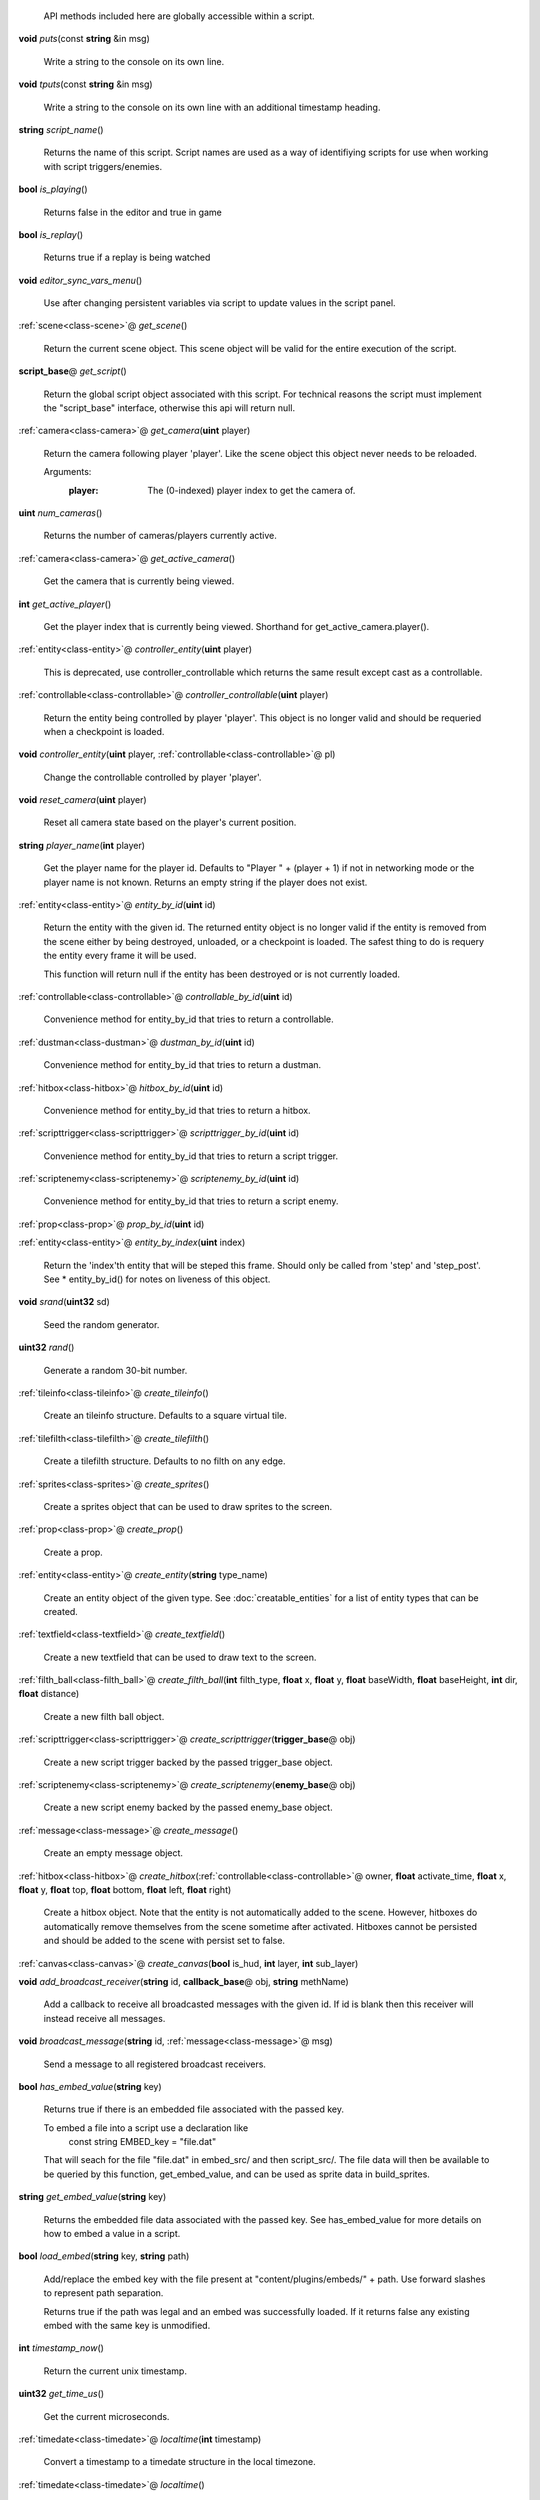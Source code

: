   API methods included here are globally accessible within a script. 

.. _func-puts:

\ **void**\  *puts*\ (const \ **string**\  &in msg)

  Write a string to the console on its own line. 

.. _func-tputs:

\ **void**\  *tputs*\ (const \ **string**\  &in msg)

  Write a string to the console on its own line with an additional
  timestamp heading. 

.. _func-script_name:

\ **string**\  *script_name*\ ()

  Returns the name of this script. Script names are used as a way of
  identifiying scripts for use when working with script triggers/enemies. 

.. _func-is_playing:

\ **bool**\  *is_playing*\ ()

  Returns false in the editor and true in game 

.. _func-is_replay:

\ **bool**\  *is_replay*\ ()

  Returns true if a replay is being watched 

.. _func-editor_sync_vars_menu:

\ **void**\  *editor_sync_vars_menu*\ ()

  Use after changing persistent variables via script to update values in the script panel. 

.. _func-get_scene:

\ :ref:`scene<class-scene>`\ @ *get_scene*\ ()

  Return the current scene object.  This scene object will be valid for
  the entire execution of the script. 

.. _func-get_script:

\ **script_base**\ @ *get_script*\ ()

  Return the global script object associated with this script. For technical
  reasons the script must implement the "script_base" interface, otherwise
  this api will return null. 

.. _func-get_camera:

\ :ref:`camera<class-camera>`\ @ *get_camera*\ (\ **uint**\  player)

  Return the camera following player 'player'. Like the scene object this
  object never needs to be reloaded.
  
  Arguments:
    :player: The (0-indexed) player index to get the camera of.
  

.. _func-num_cameras:

\ **uint**\  *num_cameras*\ ()

  Returns the number of cameras/players currently active. 

.. _func-get_active_camera:

\ :ref:`camera<class-camera>`\ @ *get_active_camera*\ ()

  Get the camera that is currently being viewed. 

.. _func-get_active_player:

\ **int**\  *get_active_player*\ ()

  Get the player index that is currently being viewed. Shorthand for
  get_active_camera.player(). 

.. _func-controller_entity:

\ :ref:`entity<class-entity>`\ @ *controller_entity*\ (\ **uint**\  player)

  This is deprecated, use controller_controllable which returns the same
  result except cast as a controllable. 

.. _func-controller_controllable:

\ :ref:`controllable<class-controllable>`\ @ *controller_controllable*\ (\ **uint**\  player)

  Return the entity being controlled by player 'player'. This object
  is no longer valid and should be requeried when a checkpoint is loaded.
  

.. _func-controller_entity-2:

\ **void**\  *controller_entity*\ (\ **uint**\  player, \ :ref:`controllable<class-controllable>`\ @ pl)

  Change the controllable controlled by player 'player'. 

.. _func-reset_camera:

\ **void**\  *reset_camera*\ (\ **uint**\  player)

  Reset all camera state based on the player's current position. 

.. _func-player_name:

\ **string**\  *player_name*\ (\ **int**\  player)

  Get the player name for the player id. Defaults to "Player " + (player + 1)
  if not in networking mode or the player name is not known. Returns an empty
  string if the player does not exist. 

.. _func-entity_by_id:

\ :ref:`entity<class-entity>`\ @ *entity_by_id*\ (\ **uint**\  id)

  Return the entity with the given id. The returned entity object is no
  longer valid if the entity is removed from the scene either by being
  destroyed, unloaded, or a checkpoint is loaded. The safest thing to do
  is requery the entity every frame it will be used.
  
  This function will return null if the entity has been destroyed or is not
  currently loaded. 

.. _func-controllable_by_id:

\ :ref:`controllable<class-controllable>`\ @ *controllable_by_id*\ (\ **uint**\  id)

  Convenience method for entity_by_id that tries to return a controllable. 

.. _func-dustman_by_id:

\ :ref:`dustman<class-dustman>`\ @ *dustman_by_id*\ (\ **uint**\  id)

  Convenience method for entity_by_id that tries to return a dustman. 

.. _func-hitbox_by_id:

\ :ref:`hitbox<class-hitbox>`\ @ *hitbox_by_id*\ (\ **uint**\  id)

  Convenience method for entity_by_id that tries to return a hitbox. 

.. _func-scripttrigger_by_id:

\ :ref:`scripttrigger<class-scripttrigger>`\ @ *scripttrigger_by_id*\ (\ **uint**\  id)

  Convenience method for entity_by_id that tries to return a script
  trigger. 

.. _func-scriptenemy_by_id:

\ :ref:`scriptenemy<class-scriptenemy>`\ @ *scriptenemy_by_id*\ (\ **uint**\  id)

  Convenience method for entity_by_id that tries to return a script
  enemy. 

.. _func-prop_by_id:

\ :ref:`prop<class-prop>`\ @ *prop_by_id*\ (\ **uint**\  id)

.. _func-entity_by_index:

\ :ref:`entity<class-entity>`\ @ *entity_by_index*\ (\ **uint**\  index)

  Return the 'index'th entity that will be steped this frame. Should only
  be called from 'step' and 'step_post'. See * entity_by_id() for notes on
  liveness of this object. 

.. _func-srand:

\ **void**\  *srand*\ (\ **uint32**\  sd)

  Seed the random generator. 

.. _func-rand:

\ **uint32**\  *rand*\ ()

  Generate a random 30-bit number. 

.. _func-create_tileinfo:

\ :ref:`tileinfo<class-tileinfo>`\ @ *create_tileinfo*\ ()

  Create an tileinfo structure. Defaults to a square virtual tile. 

.. _func-create_tilefilth:

\ :ref:`tilefilth<class-tilefilth>`\ @ *create_tilefilth*\ ()

  Create a tilefilth structure. Defaults to no filth on any edge. 

.. _func-create_sprites:

\ :ref:`sprites<class-sprites>`\ @ *create_sprites*\ ()

  Create a sprites object that can be used to draw sprites to the screen. 

.. _func-create_prop:

\ :ref:`prop<class-prop>`\ @ *create_prop*\ ()

  Create a prop. 

.. _func-create_entity:

\ :ref:`entity<class-entity>`\ @ *create_entity*\ (\ **string**\  type_name)

  Create an entity object of the given type. See :doc:`creatable_entities`
  for a list of entity types that can be created. 

.. _func-create_textfield:

\ :ref:`textfield<class-textfield>`\ @ *create_textfield*\ ()

  Create a new textfield that can be used to draw text to the screen. 

.. _func-create_filth_ball:

\ :ref:`filth_ball<class-filth_ball>`\ @ *create_filth_ball*\ (\ **int**\  filth_type, \ **float**\  x, \ **float**\  y, \ **float**\  baseWidth, \ **float**\  baseHeight, \ **int**\  dir, \ **float**\  distance)

  Create a new filth ball object. 

.. _func-create_scripttrigger:

\ :ref:`scripttrigger<class-scripttrigger>`\ @ *create_scripttrigger*\ (\ **trigger_base**\ @ obj)

  Create a new script trigger backed by the passed trigger_base object. 

.. _func-create_scriptenemy:

\ :ref:`scriptenemy<class-scriptenemy>`\ @ *create_scriptenemy*\ (\ **enemy_base**\ @ obj)

  Create a new script enemy backed by the passed enemy_base object. 

.. _func-create_message:

\ :ref:`message<class-message>`\ @ *create_message*\ ()

  Create an empty message object. 

.. _func-create_hitbox:

\ :ref:`hitbox<class-hitbox>`\ @ *create_hitbox*\ (\ :ref:`controllable<class-controllable>`\ @ owner, \ **float**\  activate_time, \ **float**\  x, \ **float**\  y, \ **float**\  top, \ **float**\  bottom, \ **float**\  left, \ **float**\  right)

  Create a hitbox object. Note that the entity is not automatically added
  to the scene. However, hitboxes do automatically remove themselves from the
  scene sometime after activated. Hitboxes cannot be persisted and should be
  added to the scene with persist set to false. 

.. _func-create_canvas:

\ :ref:`canvas<class-canvas>`\ @ *create_canvas*\ (\ **bool**\  is_hud, \ **int**\  layer, \ **int**\  sub_layer)

.. _func-add_broadcast_receiver:

\ **void**\  *add_broadcast_receiver*\ (\ **string**\  id, \ **callback_base**\ @ obj, \ **string**\  methName)

  Add a callback to receive all broadcasted messages with the given id. If id
  is blank then this receiver will instead receive all messages. 

.. _func-broadcast_message:

\ **void**\  *broadcast_message*\ (\ **string**\  id, \ :ref:`message<class-message>`\ @ msg)

  Send a message to all registered broadcast receivers. 

.. _func-has_embed_value:

\ **bool**\  *has_embed_value*\ (\ **string**\  key)

  Returns true if there is an embedded file associated with the passed key.
  
  To embed a file into a script use a declaration like
    const string EMBED_key = "file.dat"
  
  That will seach for the file "file.dat" in embed_src/ and then script_src/.
  The file data will then be available to be queried by this function,
  get_embed_value, and can be used as sprite data in build_sprites.
  

.. _func-get_embed_value:

\ **string**\  *get_embed_value*\ (\ **string**\  key)

  Returns the embedded file data associated with the passed key. See
  has_embed_value for more details on how to embed a value in a script. 

.. _func-load_embed:

\ **bool**\  *load_embed*\ (\ **string**\  key, \ **string**\  path)

  Add/replace the embed key with the file present at
  "content/plugins/embeds/" + path. Use forward slashes to represent
  path separation.
  
  Returns true if the path was legal and an embed was
  successfully loaded. If it returns false any existing embed with the same
  key is unmodified.
  

.. _func-timestamp_now:

\ **int**\  *timestamp_now*\ ()

  Return the current unix timestamp. 

.. _func-get_time_us:

\ **uint32**\  *get_time_us*\ ()

  Get the current microseconds. 

.. _func-localtime:

\ :ref:`timedate<class-timedate>`\ @ *localtime*\ (\ **int**\  timestamp)

  Convert a timestamp to a timedate structure in the local timezone. 

.. _func-localtime-2:

\ :ref:`timedate<class-timedate>`\ @ *localtime*\ ()

  Convert the current time to a timedate structure in the local timezone. 

.. _func-gmtime:

\ :ref:`timedate<class-timedate>`\ @ *gmtime*\ (\ **int**\  timestamp)

  Convert a timestamp to a timedate structure in the UTC timezone. 

.. _func-gmtime-2:

\ :ref:`timedate<class-timedate>`\ @ *gmtime*\ ()

  Convert the current time to a timedate structure in the UTC timezone. 

.. _func-get_editor_api:

\ :ref:`editor_api<class-editor_api>`\ @ *get_editor_api*\ ()

  Get editor api object if currently in editor mode. 

.. _func-get_input_api:

\ :ref:`input_api<class-input_api>`\ @ *get_input_api*\ ()

  Get input api object if currently in editor mode. 

.. _func-get_nexus_api:

\ :ref:`nexus_api<class-nexus_api>`\ @ *get_nexus_api*\ ()

  Returns a \ :ref:`nexus_api<class-nexus_api>`\  object if called from within a nexus.
  Otherwise returns null.
  

.. _class-scene:

class scene
###########
  .. _method-scene-map_name:

  \ **string**\  *map_name*\ ()

    Get the current level name. 

  .. _method-scene-level_type:

  \ **int**\  *level_type*\ ()

    Get the current level type. 

  .. _method-scene-jump_enabled:

  \ **bool**\  *jump_enabled*\ ()

    Access the global flag to disable jump. 

  .. _method-scene-jump_enabled-2:

  \ **void**\  *jump_enabled*\ (\ **bool**\  enabled)

  .. _method-scene-attack_enabled:

  \ **bool**\  *attack_enabled*\ ()

    Access the global flag to disable attack. 

  .. _method-scene-attack_enabled-2:

  \ **void**\  *attack_enabled*\ (\ **bool**\  enabled)

  .. _method-scene-special_enabled:

  \ **bool**\  *special_enabled*\ ()

    Access the global flag to disable special. 

  .. _method-scene-special_enabled-2:

  \ **void**\  *special_enabled*\ (\ **bool**\  enabled)

  .. _method-scene-dash_enabled:

  \ **bool**\  *dash_enabled*\ ()

    Access the global flag to disable dash. 

  .. _method-scene-dash_enabled-2:

  \ **void**\  *dash_enabled*\ (\ **bool**\  enabled)

  .. _method-scene-time_in_level:

  \ **float**\  *time_in_level*\ ()

    Get the current time in level counter (measured in milliseconds). This
    is the time that is displayed to the user and has those same semantics (e.g.
    it does not run during startup). You can multiply this by 60/1000 and round
    to the nearest int to get the approximate number of frames elapsed but note
    for particuarly long replays accrued floating point errors may make this
    method eventually give innaccurate results.
    

  .. _method-scene-save_checkpoint:

  \ **void**\  *save_checkpoint*\ (\ **int**\  x, \ **int**\  y, \ **bool**\  use_position)

    Trigger a checkpoint to be saved. Note that the checkpoint is only saved at
    the start of the next frame.
    If use_position is false (the default due to a bug and for backwards
    compatibility reasons) x and y are ignored and the player's current
    position is used instead. 

  .. _method-scene-save_checkpoint-2:

  \ **void**\  *save_checkpoint*\ (\ **int**\  x, \ **int**\  y)

    Trigger a checkpoint to be saved. Note that the checkpoint is only saved at
    the start of the next frame. 

  .. _method-scene-load_checkpoint:

  \ **void**\  *load_checkpoint*\ ()

    Trigger the last checkpoint to be loaded. If no checkpoint has been set
    yet the level will be reloaded. 

  .. _method-scene-get_checkpoint_x:

  \ **float**\  *get_checkpoint_x*\ (\ **int**\  player)

    Get the x coordinate for the identified player of where they should respawn
    on death. 

  .. _method-scene-get_checkpoint_y:

  \ **float**\  *get_checkpoint_y*\ (\ **int**\  player)

    Get the y coordinate for the identified player of where they should respawn
    on death. 

  .. _method-scene-get_tile:

  \ :ref:`tileinfo<class-tileinfo>`\ @ *get_tile*\ (\ **int**\  x, \ **int**\  y)

    Get the tileinfo structure for the tile at the given position on
    layer 19. 

  .. _method-scene-get_tile-2:

  \ :ref:`tileinfo<class-tileinfo>`\ @ *get_tile*\ (\ **int**\  x, \ **int**\  y, \ **int**\  layer)

    Get the tileinfo structure for the tile at the given position and layer. 

  .. _method-scene-set_tile:

  \ **void**\  *set_tile*\ (\ **int**\  x, \ **int**\  y, \ **int**\  layer, \ **bool**\  solid, \ **int16**\  type, \ **int16**\  spriteSet, \ **int16**\  spriteTile, \ **int16**\  palette)

    Overwrite a tile in the scene.  See tileinfo documentation for what each
    of these parameters mean.
    

  .. _method-scene-set_tile-2:

  \ **void**\  *set_tile*\ (\ **int**\  x, \ **int**\  y, \ **int**\  layer, \ :ref:`tileinfo<class-tileinfo>`\ @ tile, \ **bool**\  updateEdges)

    Overwrite a tile in the scene using the passed tileinfo structure. 

  .. _method-scene-get_tile_filth:

  \ :ref:`tilefilth<class-tilefilth>`\ @ *get_tile_filth*\ (\ **int**\  x, \ **int**\  y)

    Get the tilefilth structure for the tile at the given location.
    Filth includes all things that can be on a side of a tile,
    i.e. all dust types and all spike types. 

  .. _method-scene-set_tile_filth:

  \ **uint**\  *set_tile_filth*\ (\ **int**\  x, \ **int**\  y, \ **uint8**\  top, \ **uint8**\  bottom, \ **uint8**\  left, \ **uint8**\  right, \ **bool**\  affectSpikes, \ **bool**\  overwrite)

    Set the filth for a given tile position. See tilefilth documentation for
    a description of how to interpret the top/bottom/left/right fields. 

  .. _method-scene-set_tile_filth-2:

  \ **uint**\  *set_tile_filth*\ (\ **int**\  x, \ **int**\  y, \ :ref:`tilefilth<class-tilefilth>`\ @ filth)

    Set the filth for a given tile position using a tilefilth object. 

  .. _method-scene-project_tile_filth:

  \ **uint**\  *project_tile_filth*\ (\ **float**\  x, \ **float**\  y, \ **float**\  baseWidth, \ **float**\  baseHeight, \ **uint8**\  type, \ **float**\  direction, \ **float**\  distance, \ **float**\  spreadAngle, \ **bool**\  top, \ **bool**\  bottom, \ **bool**\  left, \ **bool**\  right, \ **bool**\  affectSpikes, \ **bool**\  overwrite)

    Project filth onto surfaces using the same line of sight system that is
    used e.g. to clear dust with attacks. Roughly speaking, the projection will
    be applied to any tile edge with a center that's within 'distance' pixels
    from the rectangle centered at (x, y) with size (baseWidth, baseHeight) in
    the direction of 'direction' +/- spreadAngle.
    
    The top/bottom/left/right flags indicate which types of surfaces can be
    affected.  'affectSpikes' indicates if spikes should be overwritten,
    'overwrite' indicates if only edges with no filth should be affected.
    
    Affected tiles with have their edge type set to 'type'.  See tilefilth
    documentation for a description on how to interpret this value. 

  .. _method-scene-default_collision_layer:

  \ **int**\  *default_collision_layer*\ ()

    Returns the current default collision layer. Normally this will be layer
    19 unless modified. 

  .. _method-scene-default_collision_layer-2:

  \ **void**\  *default_collision_layer*\ (\ **int**\  layer)

    Sets the default collision layer. Note that this value is not persisted
    across checkpoints. It is up to the script to set the value appropriately
    after a checkpoint has been loaded.
    

  .. _method-scene-ray_cast_tiles:

  \ :ref:`raycast<class-raycast>`\ @ *ray_cast_tiles*\ (\ **float**\  x1, \ **float**\  y1, \ **float**\  x2, \ **float**\  y2)

    Return information about the first tile surface hit from the ray starting
    at (x1, y1) going to (x2, y2). 

  .. _method-scene-ray_cast_tiles-2:

  \ :ref:`raycast<class-raycast>`\ @ *ray_cast_tiles*\ (\ **float**\  x1, \ **float**\  y1, \ **float**\  x2, \ **float**\  y2, \ :ref:`raycast<class-raycast>`\ @ result)

    Like the other ray_cast_tiles call except reuse the raycast object result.
    This avoids unnecessary allocations if you're making a lot of calls per
    frame. 

  .. _method-scene-raycast_ray_cast_tiles_ex:

  \ :ref:`raycast<class-raycast>`\ @ *raycast_ray_cast_tiles_ex*\ (\ **float**\  x1, \ **float**\  y1, \ **float**\  x2, \ **float**\  y2, \ **uint**\  layer)

    Like the other ray_cast_tiles except provide a layer. 

  .. _method-scene-ray_cast_tiles_ex:

  \ :ref:`raycast<class-raycast>`\ @ *ray_cast_tiles_ex*\ (\ **float**\  x1, \ **float**\  y1, \ **float**\  x2, \ **float**\  y2, \ **uint**\  layer, \ :ref:`raycast<class-raycast>`\ @ result)

    Like the other ray_cast_tiles except provide a layer. 

  .. _method-scene-ray_cast_tiles-3:

  \ :ref:`raycast<class-raycast>`\ @ *ray_cast_tiles*\ (\ **float**\  x1, \ **float**\  y1, \ **float**\  x2, \ **float**\  y2, \ **int**\  edges)

    Return information about the first tile surface hit from the ray starting
    at (x1, y1) going to (x2, y2). 'edges' is a bitset indicating which types
    of edges it should look for collisions with. The 1, 2, 4, and 8 bits
    correspond to the top, bottom, left, and right edges respectively.
    
    Note that the game loads in data for about a 528x528 tile square centered
    around the camera (multiplayer uses a 144x144 square). Querying anything
    outside of this loaded region will give no results. 

  .. _method-scene-ray_cast_tiles-4:

  \ :ref:`raycast<class-raycast>`\ @ *ray_cast_tiles*\ (\ **float**\  x1, \ **float**\  y1, \ **float**\  x2, \ **float**\  y2, \ **int**\  edges, \ :ref:`raycast<class-raycast>`\ @ result)

    Like the other ray_cast_tiles call except reuse the raycast object result.
    This avoids unnecessary allocations if you're making a lot of calls per
    frame. 

  .. _method-scene-ray_cast_tiles_ex-2:

  \ :ref:`raycast<class-raycast>`\ @ *ray_cast_tiles_ex*\ (\ **float**\  x1, \ **float**\  y1, \ **float**\  x2, \ **float**\  y2, \ **int**\  edges, \ **uint**\  layer)

    Like the other ray_cast_tiles except provide a layer. 

  .. _method-scene-ray_cast_tiles_ex-3:

  \ :ref:`raycast<class-raycast>`\ @ *ray_cast_tiles_ex*\ (\ **float**\  x1, \ **float**\  y1, \ **float**\  x2, \ **float**\  y2, \ **int**\  edges, \ **uint**\  layer, \ :ref:`raycast<class-raycast>`\ @ result)

    Like the other ray_cast_tiles except provide a layer. 

  .. _method-scene-collision_ground:

  \ :ref:`tilecollision<class-tilecollision>`\ @ *collision_ground*\ (\ **float**\  x1, \ **float**\  y1, \ **float**\  x2, \ **float**\  y2)

    Find the collision of the horizontal line segment (x1, y1), (x2, y1) with
    tiles as it moves downward to y2. Only collides with ground edges. 

  .. _method-scene-collision_roof:

  \ :ref:`tilecollision<class-tilecollision>`\ @ *collision_roof*\ (\ **float**\  x1, \ **float**\  y1, \ **float**\  x2, \ **float**\  y2)

    Find the collision of the horizontal line segment (x1, y1), (x2, y1) with
    tiles as it moves upward to y2. Only collides with roof edges. 

  .. _method-scene-collision_left:

  \ :ref:`tilecollision<class-tilecollision>`\ @ *collision_left*\ (\ **float**\  x1, \ **float**\  y1, \ **float**\  x2, \ **float**\  y2)

    Find the collision of the vertical line segment (x1, y1), (x1, y2) with
    tiles as it moves leftward to x2. Only collides with left edges. 

  .. _method-scene-collision_right:

  \ :ref:`tilecollision<class-tilecollision>`\ @ *collision_right*\ (\ **float**\  x1, \ **float**\  y1, \ **float**\  x2, \ **float**\  y2)

    Find the collision of the vertical line segment (x1, y1), (x1, y2) with
    tiles as it moves rightward to x2. Only collides with right edges. 

  .. _method-scene-collision_ground_ex:

  \ :ref:`tilecollision<class-tilecollision>`\ @ *collision_ground_ex*\ (\ **float**\  x1, \ **float**\  y1, \ **float**\  x2, \ **float**\  y2, \ **uint**\  layer)

    Like collision_ground except provide a layer. 

  .. _method-scene-collision_roof_ex:

  \ :ref:`tilecollision<class-tilecollision>`\ @ *collision_roof_ex*\ (\ **float**\  x1, \ **float**\  y1, \ **float**\  x2, \ **float**\  y2, \ **uint**\  layer)

    Like collision_roof except provide a layer. 

  .. _method-scene-collision_left_ex:

  \ :ref:`tilecollision<class-tilecollision>`\ @ *collision_left_ex*\ (\ **float**\  x1, \ **float**\  y1, \ **float**\  x2, \ **float**\  y2, \ **uint**\  layer)

    Like collision_left except provide a layer. 

  .. _method-scene-collision_right_ex:

  \ :ref:`tilecollision<class-tilecollision>`\ @ *collision_right_ex*\ (\ **float**\  x1, \ **float**\  y1, \ **float**\  x2, \ **float**\  y2, \ **uint**\  layer)

    Like collision_right except provide a layer. 

  .. _method-scene-get_entity_collision:

  \ **int**\  *get_entity_collision*\ (\ **float**\  top, \ **float**\  bottom, \ **float**\  left, \ **float**\  right, \ **uint**\  type)

    Get all the entity collisions of a given type in the rectangle. 'type'
    should be an element from the col_type enum at the bottom of this
    documentation. The return value is the number of collisions found. Use
    get_entity_collision_index to query the index'th result. 

  .. _method-scene-get_entity_collision_index:

  \ :ref:`entity<class-entity>`\ @ *get_entity_collision_index*\ (\ **uint**\  index)

    Returns the index'th entity from the last `get_..._collision` call. 

  .. _method-scene-get_controllable_collision_index:

  \ :ref:`controllable<class-controllable>`\ @ *get_controllable_collision_index*\ (\ **uint**\  index)

    Convenience method for get_entitiy_collision_index that tries to return a
    controllable. 

  .. _method-scene-get_dustman_collision_index:

  \ :ref:`dustman<class-dustman>`\ @ *get_dustman_collision_index*\ (\ **uint**\  index)

    Convenience method for get_entitiy_collision_index that tries to return a
    dustman. 

  .. _method-scene-get_hitbox_collision_index:

  \ :ref:`hitbox<class-hitbox>`\ @ *get_hitbox_collision_index*\ (\ **uint**\  index)

    Convenience method for get_entitiy_collision_index that tries to return a
    hitbox. 

  .. _method-scene-get_scripttrigger_collision_index:

  \ :ref:`scripttrigger<class-scripttrigger>`\ @ *get_scripttrigger_collision_index*\ (\ **uint**\  index)

    Convenience method for get_entitiy_collision_index that tries to
    return a script trigger. 

  .. _method-scene-get_scriptenemy_collision_index:

  \ :ref:`scriptenemy<class-scriptenemy>`\ @ *get_scriptenemy_collision_index*\ (\ **uint**\  index)

    Convenience method for get_entitiy_collision_index that tries to
    return a script enemy. 

  .. _method-scene-get_prop_collision:

  \ **int**\  *get_prop_collision*\ (\ **float**\  top, \ **float**\  bottom, \ **float**\  left, \ **float**\  right)

    Get all the prop collisions within the query rectangle. The return value is
    the number of prop collisions detected. Use get_prop_collision_index to
    query the index'th result. 

  .. _method-scene-get_prop_collision_index:

  \ :ref:`prop<class-prop>`\ @ *get_prop_collision_index*\ (\ **uint**\  index)

    Returns the index'th prop from the last `get_..._collision` call. 

  .. _method-scene-override_stream_sizes:

  \ **void**\  *override_stream_sizes*\ (\ **int**\  load_size, \ **int**\  step_size)

    Override the default stream sizes. Stream sizes are measured in segments
    (16x16 tile squares). The streaming area is a square region of segments
    with side length given by the stream size.
    
    Constraints:
      `8 <= step_size <= load_size <= 256`
    
    Arguments:
      :load_size: Controls when entities are loaded into memory and
        written back to persist.
    
      :step_size: Controls when an entitie's logic will be executed.
    

  .. _method-scene-combo_break_count:

  \ **int**\  *combo_break_count*\ ()

    Returns the number of combo breaks that have been recorded for the current
    replay. This translates to finess scores as 0=S, 1=A, 2-3=B, 4-5=C, 6+=D 

  .. _method-scene-combo_break_count-2:

  \ **void**\  *combo_break_count*\ (\ **int**\  combo_break_count)

    Set the current combo break count. 

  .. _method-scene-add_prop:

  \ **void**\  *add_prop*\ (\ :ref:`prop<class-prop>`\ @ prop)

    Add a prop into the scene to be rendered each frame. 

  .. _method-scene-remove_prop:

  \ **void**\  *remove_prop*\ (\ :ref:`prop<class-prop>`\ @ prop)

    Remove a prop from the scene. 

  .. _method-scene-add_entity:

  \ **void**\  *add_entity*\ (\ :ref:`entity<class-entity>`\ @ entity)

    Add an entity to the scene to be step'ed and drawn. 

  .. _method-scene-add_entity-2:

  \ **void**\  *add_entity*\ (\ :ref:`entity<class-entity>`\ @ entity, \ **bool**\  persist)

    Add an entity to the scene to be step'ed and drawn. 'persist' indicates if
    the entity should be saved and loaded using the checkpoint system. 

  .. _method-scene-remove_entity:

  \ **void**\  *remove_entity*\ (\ :ref:`entity<class-entity>`\ @ entity)

    Remove an entity from the scene. 

  .. _method-scene-get_emitter_id:

  \ **int**\  *get_emitter_id*\ (\ **string**\  name)

    Returns the emitter id for the given name, or -1 if it does not exist. 

  .. _method-scene-add_particle_burst:

  \ **void**\  *add_particle_burst*\ (\ **uint**\  id, \ **float**\  x, \ **float**\  y, \ **float**\  w, \ **float**\  h, \ **uint**\  layer, \ **uint**\  sub_layer)

    Create a particle burst. If the emitter is not a burst emitter this does
    nothing. 

  .. _method-scene-layer_visible:

  \ **bool**\  *layer_visible*\ (\ **uint**\  layer)

    Access the visibility of each layer. 

  .. _method-scene-layer_visible-2:

  \ **void**\  *layer_visible*\ (\ **uint**\  layer, \ **bool**\  visible)

  .. _method-scene-layer_scale:

  \ **float**\  *layer_scale*\ (\ **uint**\  layer)

    Access the scaling factor of the layer. 1.0 is the standard foreground
    scale with lower values being used for the background. 

  .. _method-scene-layer_scale-2:

  \ **void**\  *layer_scale*\ (\ **uint**\  layer, \ **float**\  scale)

  .. _method-scene-reset_layer_order:

  \ **void**\  *reset_layer_order*\ ()

    Reset the render order of the layers to the default. 

  .. _method-scene-swap_layer_order:

  \ **void**\  *swap_layer_order*\ (\ **uint**\  layer1, \ **uint**\  layer2)

    Swap the rendering order of two layers. Note that this only changes the
    order that draw commands are applied and does not affect other layer
    attributes like fog colour or scale.
    
    Note that layer order is not persisted across checkpoints. It is up to
    the script to set the layer ordering appropriately after a checkpoint is
    loaded.
    

  .. _method-scene-get_layer_position:

  \ **uint**\  *get_layer_position*\ (\ **uint**\  layer)

    Get the render position of a layer. Normally this is just the layer index
    itself unless swap_layer_order has been used.
    

  .. _method-scene-draw_rectangle_world:

  \ **void**\  *draw_rectangle_world*\ (\ **uint**\  layer, \ **uint**\  sub_layer, \ **float**\  x1, \ **float**\  y1, \ **float**\  x2, \ **float**\  y2, \ **float**\  rotation, \ **uint**\  colour)

    Draw a rectangle in the world scene's coordinates. colour is an ARGB value
    in big endian byte order (alpha is the high byte). 

  .. _method-scene-draw_glass_world:

  \ **void**\  *draw_glass_world*\ (\ **uint**\  layer, \ **uint**\  sub_layer, \ **float**\  x1, \ **float**\  y1, \ **float**\  x2, \ **float**\  y2, \ **float**\  rotation, \ **uint**\  colour)

    Like draw rectangle except a blur shader is used. 

  .. _method-scene-draw_gradient_world:

  \ **void**\  *draw_gradient_world*\ (\ **uint**\  layer, \ **uint**\  sub_layer, \ **float**\  x1, \ **float**\  y1, \ **float**\  x2, \ **float**\  y2, \ **uint**\  c00, \ **uint**\  c10, \ **uint**\  c11, \ **uint**\  c01)

    Draws a gradient to the screen like how the background is drawn. 

  .. _method-scene-draw_line:

  \ **void**\  *draw_line*\ (\ **uint**\  layer, \ **uint**\  sub_layer, \ **float**\  x1, \ **float**\  y1, \ **float**\  x2, \ **float**\  y2, \ **float**\  width, \ **uint**\  colour)

    Deprecated, use draw_line_world instead. 

  .. _method-scene-draw_line_world:

  \ **void**\  *draw_line_world*\ (\ **uint**\  layer, \ **uint**\  sub_layer, \ **float**\  x1, \ **float**\  y1, \ **float**\  x2, \ **float**\  y2, \ **float**\  width, \ **uint**\  colour)

    Draws a line between the two points. 

  .. _method-scene-draw_quad_world:

  \ **void**\  *draw_quad_world*\ (\ **uint**\  layer, \ **uint**\  sub_layer, \ **bool**\  is_glass, \ **float**\  x1, \ **float**\  y1, \ **float**\  x2, \ **float**\  y2, \ **float**\  x3, \ **float**\  y3, \ **float**\  x4, \ **float**\  y4, \ **uint**\  c1, \ **uint**\  c2, \ **uint**\  c3, \ **uint**\  c4)

    Generic call to draw an arbitrary quadralateral. Specify points in counter
    clockwise order. Glass is not actually supported and so is_glass is
    currently ignored.
    
    The engine draws quads under the hood by drawing two triangles between
    points (1, 2, 3) and points (1, 3, 4).  Note that this means that the color
    at points 1 and 3 bleed into both halfs while the colors at points 2 and 4
    are restricted to just one half.
    

  .. _method-scene-draw_rectangle_hud:

  \ **void**\  *draw_rectangle_hud*\ (\ **uint**\  layer, \ **uint**\  sub_layer, \ **float**\  x1, \ **float**\  y1, \ **float**\  x2, \ **float**\  y2, \ **float**\  rotation, \ **uint**\  colour)

    Analagous draw routines for the hud coordinate space. To scripts the hud is
    a 1600 by 900 pixel rectangle centered at the origin. 

  .. _method-scene-draw_glass_hud:

  \ **void**\  *draw_glass_hud*\ (\ **uint**\  layer, \ **uint**\  sub_layer, \ **float**\  x1, \ **float**\  y1, \ **float**\  x2, \ **float**\  y2, \ **float**\  rotation, \ **uint**\  colour)

  .. _method-scene-draw_gradient_hud:

  \ **void**\  *draw_gradient_hud*\ (\ **uint**\  layer, \ **uint**\  sub_layer, \ **float**\  x1, \ **float**\  y1, \ **float**\  x2, \ **float**\  y2, \ **uint**\  c00, \ **uint**\  c10, \ **uint**\  c11, \ **uint**\  c01)

  .. _method-scene-draw_line_hud:

  \ **void**\  *draw_line_hud*\ (\ **uint**\  layer, \ **uint**\  sub_layer, \ **float**\  x1, \ **float**\  y1, \ **float**\  x2, \ **float**\  y2, \ **float**\  width, \ **uint**\  colour)

  .. _method-scene-draw_quad_hud:

  \ **void**\  *draw_quad_hud*\ (\ **uint**\  layer, \ **uint**\  sub_layer, \ **bool**\  is_glass, \ **float**\  x1, \ **float**\  y1, \ **float**\  x2, \ **float**\  y2, \ **float**\  x3, \ **float**\  y3, \ **float**\  x4, \ **float**\  y4, \ **uint**\  c1, \ **uint**\  c2, \ **uint**\  c3, \ **uint**\  c4)

    Generic call to draw an arbitrary quadralateral. Specify points in counter
    clockwise order. is_glass is not supported and is ignored.
    
    The engine draws quads under the hood by drawing two triangles between
    points (1, 2, 3) and points (1, 3, 4).  Note that this means that the color
    at points 1 and 3 bleed into both halfs while the colors at points 2 and 4
    are restricted to just one half.
    

  .. _method-scene-disable_score_overlay:

  \ **void**\  *disable_score_overlay*\ (\ **bool**\  disable_overlay)

    Prevent the normal score overlay (including the combo, combo-meter, and
    time displays) from rendering. 

  .. _method-scene-play_sound:

  \ :ref:`audio<class-audio>`\ @ *play_sound*\ (\ **string**\  name, \ **float**\  x, \ **float**\  y, \ **float**\  volume, \ **bool**\  loop, \ **bool**\  positional)

    See https://gist.github.com/msg555/46f46b8b943ee93393a0a192c7703c57
    for a list of sound and stream names to use. 

  .. _method-scene-play_stream:

  \ :ref:`audio<class-audio>`\ @ *play_stream*\ (\ **string**\  name, \ **uint**\  soundGroup, \ **float**\  x, \ **float**\  y, \ **bool**\  loop, \ **float**\  volume)

    'soundGroup' determines which global volume slider to apply to this sound.
    1 for music, 2 for ambience, and anything else is considered a sound
    effect. 

  .. _method-scene-play_script_stream:

  \ :ref:`audio<class-audio>`\ @ *play_script_stream*\ (\ **string**\  name, \ **uint**\  soundGroup, \ **float**\  x, \ **float**\  y, \ **bool**\  loop, \ **float**\  volume)

    Play a stream that was loaded in using the script.build_sounds() callback.
    

  .. _method-scene-play_persistent_stream:

  \ :ref:`audio<class-audio>`\ @ *play_persistent_stream*\ (\ **string**\  name, \ **uint**\  sound_group, \ **bool**\  loop, \ **float**\  volume, \ **bool**\  script_sound)

    Play a sound that will continue to play after a reset, similar to in game music.
    If the specified audio is already playing nothing will happen.
    script_sound indicates if the sound to be played is a script, or built in sound.
    Note that calling audio.stop() on the returned audio won't automatically remove it from
    the script music registry, use scene.stop_persistent_stream instead.
    

  .. _method-scene-stop_persistent_stream:

  \ **bool**\  *stop_persistent_stream*\ (\ **string**\  name)

    Returns true if the specified persistent stream was stopped.
    

  .. _method-scene-get_persistent_stream:

  \ :ref:`audio<class-audio>`\ @ *get_persistent_stream*\ (\ **string**\  name)

    Returns the specified persitent sound if it is playing, or null otherwise. 

  .. _method-scene-override_sound:

  \ **void**\  *override_sound*\ (\ **string**\  sound, \ **string**\  override_sound, \ **bool**\  script_sound)

    Overrides the built in sound named "sound" with "override_sound".
    Any time the game tries to play that sound, the override will be played instead.
    script_sound indicates whether an embedded, or built in sound will be used for the override 

  .. _method-scene-has_sound_override:

  \ **bool**\  *has_sound_override*\ (\ **string**\  sound)

    Returns true if the sound has been overridden 

  .. _method-scene-get_sound_override:

  \ **string**\  *get_sound_override*\ (\ **string**\  sound)

    Returns the override for the specified sound, or an empty string 

  .. _method-scene-is_sound_override_script:

  \ **bool**\  *is_sound_override_script*\ (\ **string**\  sound)

    Returns true if the specified override uses a script sound 

  .. _method-scene-clear_sound_override:

  \ **void**\  *clear_sound_override*\ (\ **string**\  sound)

    Clears the specified sound overrides if there is one 

  .. _method-scene-clear_sound_overrides:

  \ **void**\  *clear_sound_overrides*\ ()

    Clears all sound overrides 

  .. _method-scene-add_collision:

  \ :ref:`collision<class-collision>`\ @ *add_collision*\ (\ :ref:`entity<class-entity>`\ @ e, \ **float**\  top, \ **float**\  bottom, \ **float**\  left, \ **float**\  right, \ **uint32**\  collision_type)

    Insert a new collision object into the scene. 

  .. _method-scene-mouse_x_hud:

  \ **float**\  *mouse_x_hud*\ (\ **int**\  player, \ **bool**\  scale)

    Returns the x coordinate of the mouse in the hud coordinate space. If scale
    is set to true will auto scale the coordinates to simulate a 1600-900
    screen size. Will range between -width/2 and width/2.
    

  .. _method-scene-mouse_x_hud-2:

  \ **float**\  *mouse_x_hud*\ (\ **int**\  player)

    Equivalent to mouse_x_hud(player, true) 

  .. _method-scene-mouse_y_hud:

  \ **float**\  *mouse_y_hud*\ (\ **int**\  player, \ **bool**\  scale)

    Returns the y coordinate of the mouse in the hud coordinate space. If scale
    is set to true will auto scale the coordinates to simulate a 1600-900
    screen size. Will range between -height/2 and height/2.
    

  .. _method-scene-mouse_y_hud-2:

  \ **float**\  *mouse_y_hud*\ (\ **int**\  player)

    Equivalent to mouse_y_hud(player, true) 

  .. _method-scene-mouse_x_world:

  \ **float**\  *mouse_x_world*\ (\ **int**\  player, \ **int**\  layer)

    Returns the x coordinate of the mouse for the given player's camera in the
    given layer. 

  .. _method-scene-mouse_y_world:

  \ **float**\  *mouse_y_world*\ (\ **int**\  player, \ **int**\  layer)

    Returns the y coordinate of the mouse for the given player's camera in the
    given layer. 

  .. _method-scene-hud_screen_width:

  \ **float**\  *hud_screen_width*\ (\ **bool**\  scale)

    Return the current HUD screen width in pixels. If scale is true this
    always returns 1600. 

  .. _method-scene-hud_screen_height:

  \ **float**\  *hud_screen_height*\ (\ **bool**\  scale)

    Return the current HUD screen height in pixels. If scale is true this
    always returns 900. 

  .. _method-scene-mouse_state:

  \ **int**\  *mouse_state*\ (\ **int**\  player)

    Returns the mouse state for the given player as a bitmask. See the below
    table for what button each bit corresponds to.
    
    Arguments:
      :player: the player to get input for
    
    Bitmask:
      :1: wheel up
      :2: wheel down
      :4: left click
      :8: right click
      :16: middle click
    

  .. _method-scene-end_level:

  \ **void**\  *end_level*\ (\ **float**\  x, \ **float**\  y)

    Trigger the level to be ended. Note that the replay won't actually end
    until the next frame if the frame has already begun. (x, y) are the respawn
    location if the player dies. 

  .. _method-scene-plugin_score:

  \ **int**\  *plugin_score*\ ()

    Access the plugin score used to add an extra criteria for ranks on
    leaderboards (only) when plugins are used. Lower scores rank better.
    The Score leaderboard is ranked by
    (completion, plugin_score, finesse, time) while the Time leaderboard is
    ranked by (plugin_score, time, completion + finesse).
    
    The score is restricted to the rank [0, 1000].
    
    Note that this field does nothing when the player isn't using a plugin. 

  .. _method-scene-plugin_score-2:

  \ **void**\  *plugin_score*\ (\ **int**\  plugin_score)

  .. _method-scene-add_effect:

  \ :ref:`entity<class-entity>`\ @ *add_effect*\ (\ **string**\  sprite_set, \ **string**\  sprite_name, \ **float**\  x, \ **float**\  y, \ **float**\  rotation, \ **float**\  scale_x, \ **float**\  scale_y, \ **float**\  frame_rate)

    Create a new effect based off a sprite animation. 

  .. _method-scene-add_follow_effect:

  \ :ref:`entity<class-entity>`\ @ *add_follow_effect*\ (\ **string**\  sprite_set, \ **string**\  sprite_name, \ **float**\  x, \ **float**\  y, \ **float**\  rotation, \ **float**\  scale_x, \ **float**\  scale_y, \ **float**\  frame_rate, \ :ref:`entity<class-entity>`\ @ follow, \ **bool**\  follow_x, \ **bool**\  follow_y)

    Create a new effect based off a sprite animation that follows an entity.
    
    follow_x indicates that the effect x coordinate should be computed as
    follow.x + x. follow_y means similar for y coordinates. If follow_x and
    follow_y are both false then this behaves the same as add_effect.
    

  .. _method-scene-get_filth_level:

  \ **void**\  *get_filth_level*\ (\ **int**\  &out filth, \ **int**\  &out filth_block, \ **int**\  &out enemy)

    Writes the total initial amount of filth, dustblocks, and enemy life
    in the level to the passed variables.
    

  .. _method-scene-get_filth_remaining:

  \ **void**\  *get_filth_remaining*\ (\ **int**\  &out filth, \ **int**\  &out filth_block, \ **int**\  &out enemy)

    Writes the current amount of filth, dustblocks, and enemy life
    in the level to the passed variables.
    

  .. _method-scene-time_warp:

  \ **float**\  *time_warp*\ ()

    The time warp field can be used to dilate time. e.g. a time_warp of
    0.5 will make the world scene run in half time.
    

  .. _method-scene-time_warp-2:

  \ **void**\  *time_warp*\ (\ **float**\  time_warp)

  .. _method-scene-user_id:

  \ **int**\  *user_id*\ ()

    Returns the user ID currently logged into the client. If the user has
    not logged in successfully this will return 0. If the user has logged in as
    guest this will return 19998. Otherwise this will be the user's account
    ID as can be seen on dustkid.
    

  .. _method-scene-player_user_id:

  \ **int**\  *player_user_id*\ (\ **uint**\  player)

    Like :ref:`scene:user_id<method-scene-user_id>` except returns the user ID
    attached to a specific player. This is relevant during gameplay where each
    player may be controlled by a different client logged in with a different
    ID.
    

  .. _method-scene-replay_username:

  \ **string**\  *replay_username*\ ()

    This returns the username field attached to the replay. This is the same
    as the text displayed when watching a replay. If no replay is active this
    will return an empty string.
    

  .. _method-scene-clear_ghosts:

  \ **void**\  *clear_ghosts*\ ()

    Clear any ghosts currently loaded. This is meant only to help hide replays
    during special events.
    

.. _class-rectangle:

class rectangle
###############
  .. _method-rectangle-top:

  \ **float**\  *top*\ ()

  .. _method-rectangle-top-2:

  \ **void**\  *top*\ (\ **float**\  _top)

  .. _method-rectangle-bottom:

  \ **float**\  *bottom*\ ()

  .. _method-rectangle-bottom-2:

  \ **void**\  *bottom*\ (\ **float**\  _bottom)

  .. _method-rectangle-left:

  \ **float**\  *left*\ ()

  .. _method-rectangle-left-2:

  \ **void**\  *left*\ (\ **float**\  _left)

  .. _method-rectangle-right:

  \ **float**\  *right*\ ()

  .. _method-rectangle-right-2:

  \ **void**\  *right*\ (\ **float**\  _right)

  .. _method-rectangle-get_width:

  \ **float**\  *get_width*\ ()

  .. _method-rectangle-get_height:

  \ **float**\  *get_height*\ ()

.. _class-raycast:

class raycast
#############
  Represents a ray cast result. 

  .. _method-raycast-hit:

  \ **bool**\  *hit*\ ()

    Returns true if the ray cast hit a tile. 

  .. _method-raycast-tile_x:

  \ **int**\  *tile_x*\ ()

    Returns the (tile) coordinates of the hit tile. 

  .. _method-raycast-tile_y:

  \ **int**\  *tile_y*\ ()

  .. _method-raycast-hit_x:

  \ **float**\  *hit_x*\ ()

    Returns the coordinates pixel coordinates where the ray actually intersects
    the tile face. 

  .. _method-raycast-hit_y:

  \ **float**\  *hit_y*\ ()

  .. _method-raycast-tile_side:

  \ **int**\  *tile_side*\ ()

    Returns 0-3 indicating the side of the edge hit from
    top, bottom, left, right in that order. 

  .. _method-raycast-angle:

  \ **int**\  *angle*\ ()

    Returns the angle of hit tile surface. 

.. _class-tilecollision:

class tilecollision
###################
  .. _method-tilecollision-reset:

  \ **void**\  *reset*\ ()

  .. _method-tilecollision-hit:

  \ **bool**\  *hit*\ ()

  .. _method-tilecollision-hit-2:

  \ **void**\  *hit*\ (\ **bool**\  is_solid)

  .. _method-tilecollision-hit_x:

  \ **float**\  *hit_x*\ ()

  .. _method-tilecollision-hit_x-2:

  \ **void**\  *hit_x*\ (\ **float**\  outside_x)

  .. _method-tilecollision-hit_y:

  \ **float**\  *hit_y*\ ()

  .. _method-tilecollision-hit_y-2:

  \ **void**\  *hit_y*\ (\ **float**\  outside_y)

  .. _method-tilecollision-angle:

  \ **float**\  *angle*\ ()

  .. _method-tilecollision-type:

  \ **int**\  *type*\ ()

  .. _method-tilecollision-type-2:

  \ **void**\  *type*\ (\ **int**\  type)

.. _class-tileinfo:

class tileinfo
##############
  Represents what tile shape and sprite is present at a tile and which edges
  have collisions. Does not include filth information. 

  .. _method-tileinfo-type:

  \ **uint8**\  *type*\ ()

    See the notes in the TileShape class at
    https://github.com/msg555/dustmaker/blob/master/dustmaker/Tile.py
    for how the `type` parameter maps to the shape of the tile.
    
    See C's diagram for an illustration of the different tile types.
    https://github.com/cmann1/PropUtils/blob/master/files/tiles_reference/TileShapes.jpg
    

  .. _method-tileinfo-type-2:

  \ **void**\  *type*\ (\ **int**\  _type)

  .. _method-tileinfo-solid:

  \ **bool**\  *solid*\ ()

    Indicates whether a tile is present. The rest of the fields are irrelevant
    if solid is set to false. 

  .. _method-tileinfo-solid-2:

  \ **void**\  *solid*\ (\ **bool**\  _solid)

  .. _method-tileinfo-angle:

  \ **int32**\  *angle*\ ()

    Angle is a function of the type 'type'. It indicates the angle
    that the non-flat edge is oriented. A square tile (type 0) has
    an angle of 0. 

  .. _method-tileinfo-sprite_set:

  \ **uint8**\  *sprite_set*\ ()

    See C's reference on the different available sprite set/tile/palettes
    available.
    
    https://github.com/cmann1/PropUtils/blob/master/tile-data.json
    https://github.com/cmann1/PropUtils/tree/master/files/tiles_reference
    

  .. _method-tileinfo-sprite_set-2:

  \ **void**\  *sprite_set*\ (\ **int**\  _sprite_set)

  .. _method-tileinfo-sprite_tile:

  \ **uint8**\  *sprite_tile*\ ()

  .. _method-tileinfo-sprite_tile-2:

  \ **void**\  *sprite_tile*\ (\ **uint8**\  _sprite_tile)

  .. _method-tileinfo-sprite_palette:

  \ **uint8**\  *sprite_palette*\ ()

  .. _method-tileinfo-sprite_palette-2:

  \ **void**\  *sprite_palette*\ (\ **uint8**\  _sprite_palette)

  .. _method-tileinfo-edge_top:

  \ **uint8**\  *edge_top*\ ()

    Each tile edge is represented by four bits. These are their meanings from
    least significant bit to most significant bit.
    
    1 bit - indicates edge "priority"?
    2 bit - whether to draw an edge cap on the left/top.
    4 bit - whether to draw an edge cap on the right/bottom.
    8 bit - indicates whether the edge has collision and can have filth.
    

  .. _method-tileinfo-edge_top-2:

  \ **void**\  *edge_top*\ (\ **uint8**\  _edge_top)

  .. _method-tileinfo-edge_bottom:

  \ **uint8**\  *edge_bottom*\ ()

  .. _method-tileinfo-edge_bottom-2:

  \ **void**\  *edge_bottom*\ (\ **uint8**\  _edge_bottom)

  .. _method-tileinfo-edge_left:

  \ **uint8**\  *edge_left*\ ()

  .. _method-tileinfo-edge_left-2:

  \ **void**\  *edge_left*\ (\ **uint8**\  _edge_left)

  .. _method-tileinfo-edge_right:

  \ **uint8**\  *edge_right*\ ()

  .. _method-tileinfo-edge_right-2:

  \ **void**\  *edge_right*\ (\ **uint8**\  _edge_right)

  .. _method-tileinfo-is_dustblock:

  \ **bool**\  *is_dustblock*\ ()

    Returns true if the tile is a dustblock tile. 

  .. _method-tileinfo-set_dustblock:

  \ **void**\  *set_dustblock*\ (\ **int**\  _sprite_set)

    Set the tile's sprite_tile and sprite_palette parameters to be the
    dustblock tile type in the given sprite set. 

.. _class-tilefilth:

class tilefilth
###############
  Describes the filth or spikes on a tile. 

  .. _method-tilefilth-top:

  \ **uint8**\  *top*\ ()

    Each tile filth value indicates if and what type of filth or spikes are
    present on a given face of a tile.  These values should be:
    
    0: no filth/spikes
    1-5: dust, leaves, trash, slime, virtual filth
    9-13: mansion spikes, forest spikes, cones, wires, virtual spikes
    

  .. _method-tilefilth-top-2:

  \ **void**\  *top*\ (\ **uint8**\  _top)

  .. _method-tilefilth-bottom:

  \ **uint8**\  *bottom*\ ()

  .. _method-tilefilth-bottom-2:

  \ **void**\  *bottom*\ (\ **uint8**\  _bottom)

  .. _method-tilefilth-left:

  \ **uint8**\  *left*\ ()

  .. _method-tilefilth-left-2:

  \ **void**\  *left*\ (\ **uint8**\  _left)

  .. _method-tilefilth-right:

  \ **uint8**\  *right*\ ()

  .. _method-tilefilth-right-2:

  \ **void**\  *right*\ (\ **uint8**\  _right)

.. _class-camera:

class camera
############
  .. _method-camera-camera_type:

  \ **string**\  *camera_type*\ ()

    Get the camera type.
     | `player` - Free camera.
     | `test` - The camera is attached to a path.
     | `script` - The camera is being controlled by script. 

  .. _method-camera-script_camera:

  \ **bool**\  *script_camera*\ ()

    A flag to disable the normal camera behavior. Set this to true if you wish
    to manage the camera position and zoom entirely within the script. 

  .. _method-camera-script_camera-2:

  \ **void**\  *script_camera*\ (\ **bool**\  script_camera)

  .. _method-camera-puppet:

  \ :ref:`entity<class-entity>`\ @ *puppet*\ ()

    The entity the camera is following. 

  .. _method-camera-player:

  \ **int**\  *player*\ ()

    Get the player index for this camera. 

  .. _method-camera-controller_mode:

  \ **int**\  *controller_mode*\ ()

    The controller mode controls how raw game inputs are converted into
    intents. ispressed, posedge, negedge each convert the corresponding intent
    to match the corresponding key's state: whether it's currently pressed, was
    just pushed, or just released. fall_intent is always 0 with a non-standard
    controller_mode because there is no corresponding key bind.
    

  .. _method-camera-controller_mode-2:

  \ **void**\  *controller_mode*\ (\ **int**\  controller_mode)

  .. _method-camera-x:

  \ **float**\  *x*\ ()

    Camera center coordinates. 

  .. _method-camera-x-2:

  \ **void**\  *x*\ (\ **float**\  x)

  .. _method-camera-y:

  \ **float**\  *y*\ ()

  .. _method-camera-y-2:

  \ **void**\  *y*\ (\ **float**\  y)

  .. _method-camera-prev_x:

  \ **float**\  *prev_x*\ ()

    The prev x/y values are used to interpolate the camera position. If you
    don't want the camera to move between the new and old camera positions
    reset these values appropriately. This is not necessary if you use
    camera.reset(). 

  .. _method-camera-prev_x-2:

  \ **void**\  *prev_x*\ (\ **float**\  prev_x)

  .. _method-camera-prev_y:

  \ **float**\  *prev_y*\ ()

  .. _method-camera-prev_y-2:

  \ **void**\  *prev_y*\ (\ **float**\  prev_y)

  .. _method-camera-zoom:

  \ **float**\  *zoom*\ ()

    Deprecated, use screen height instead.

  .. _method-camera-zoom-2:

  \ **void**\  *zoom*\ (\ **float**\  zoom)

  .. _method-camera-screen_height:

  \ **float**\  *screen_height*\ ()

    Access the height of the camera in pixels. 

  .. _method-camera-screen_height-2:

  \ **void**\  *screen_height*\ (\ **float**\  screen_height)

  .. _method-camera-screen_width:

  \ **float**\  *screen_width*\ ()

    Access the width of the camera in pixels. 

  .. _method-camera-screen_width-2:

  \ **void**\  *screen_width*\ (\ **float**\  screen_width)

  .. _method-camera-set_lookahead:

  \ **void**\  *set_lookahead*\ (\ **float**\  x, \ **float**\  y)

    Controls how far ahead the camera looks as a multiplier of the
    puppet velocity. Defaults to (1, 1)
    This value is persisted with checkpoints. 

  .. _method-camera-get_lookahead:

  \ **void**\  *get_lookahead*\ (\ **float**\  &out x, \ **float**\  &out y)

  .. _method-camera-set_path_lookahead:

  \ **void**\  *set_path_lookahead*\ (\ **float**\  x, \ **float**\  y)

    Controls how far ahead the camera looks based on the puppet velocity
    when attached to a camera path.
    Higher values result in less of an effect. Defaults to (5, 10)
    This value is persisted with checkpoints. 

  .. _method-camera-get_path_lookahead:

  \ **void**\  *get_path_lookahead*\ (\ **float**\  &out x, \ **float**\  &out y)

  .. _method-camera-break_distance:

  \ **void**\  *break_distance*\ (\ **float**\  distance)

    Controls how far outside of the screen the player must be to break camera
    as a multiplier of the screen size.
    Set to 1 for normal behaviour and 0 to disable.
    This value is persisted with checkpoints. 

  .. _method-camera-break_distance-2:

  \ **float**\  *break_distance*\ ()

  .. _method-camera-speed_change:

  \ **void**\  *speed_change*\ (\ **float**\  speed_change)

    The rate at which the camera eases from it's current to the target position
    every frame.
    This value is persisted with checkpoints. 

  .. _method-camera-speed_change-2:

  \ **float**\  *speed_change*\ ()

  .. _method-camera-set_custom_speed:

  \ **void**\  *set_custom_speed*\ (\ **float**\  x, \ **float**\  y)

    A custom speed added to the camera puppet speed when calculating the
    look ahead position.
    This value is persisted with checkpoints. 

  .. _method-camera-get_custom_speed:

  \ **void**\  *get_custom_speed*\ (\ **float**\  &out x, \ **float**\  &out y)

  .. _method-camera-set_position_override:

  \ **void**\  *set_position_override*\ (\ **float**\  x, \ **float**\  y)

    If set the camera will target this position instead of the puppet
    position.
    This value is persisted with checkpoints. 

  .. _method-camera-get_target_override:

  \ **void**\  *get_target_override*\ (\ **float**\  &out x, \ **float**\  &out y)

  .. _method-camera-clear_position_override:

  \ **void**\  *clear_position_override*\ ()

    Disables the override position, making the camera target the puppet
    again. 

  .. _method-camera-has_position_override:

  \ **bool**\  *has_position_override*\ ()

    Returns true if an override position is set. 

  .. _method-camera-force_disconnect:

  \ **void**\  *force_disconnect*\ ()

    Forcibly disconnect the camera from the current path. 

  .. _method-camera-try_connect:

  \ **bool**\  *try_connect*\ (\ :ref:`camera_node<class-camera_node>`\ @ node)

    Attempts to connect to the given camera node.
    Returns true on success. 

  .. _method-camera-current_node:

  \ :ref:`camera_node<class-camera_node>`\ @ *current_node*\ ()

    The current node on the camera path. 

  .. _method-camera-next_node:

  \ :ref:`camera_node<class-camera_node>`\ @ *next_node*\ ()

    The next node on the camera path. 

  .. _method-camera-editor_zoom:

  \ **float**\  *editor_zoom*\ ()

    Access editor zoom setting.  

  .. _method-camera-editor_zoom-2:

  \ **void**\  *editor_zoom*\ (\ **float**\  editor_zoom)

  .. _method-camera-get_layer_draw_rect:

  \ **void**\  *get_layer_draw_rect*\ (\ **float**\  sub_frame, \ **int**\  layer, \ **float**\  &out left, \ **float**\  &out top, \ **float**\  &out width, \ **float**\  &out height)

    Get the size of the world layer in the current frame at a given
    sub_frame position. This accounts for camera animations and should
    match the sizes used by the game. 

  .. _method-camera-rotation:

  \ **float**\  *rotation*\ ()

    The camera rotation in degrees. 

  .. _method-camera-rotation-2:

  \ **void**\  *rotation*\ (\ **float**\  rotation)

  .. _method-camera-rotation_prev:

  \ **float**\  *rotation_prev*\ ()

  .. _method-camera-rotation_prev-2:

  \ **void**\  *rotation_prev*\ (\ **float**\  rotation_prev)

  .. _method-camera-scale_x:

  \ **float**\  *scale_x*\ ()

    These do the same thing as zoom but allow you to manipulate each axis
    individually. Negative values are support for axis flips. 

  .. _method-camera-scale_x-2:

  \ **void**\  *scale_x*\ (\ **float**\  scale_x)

  .. _method-camera-scale_y:

  \ **float**\  *scale_y*\ ()

  .. _method-camera-scale_y-2:

  \ **void**\  *scale_y*\ (\ **float**\  scale_y)

  .. _method-camera-prev_scale_x:

  \ **float**\  *prev_scale_x*\ ()

  .. _method-camera-prev_scale_x-2:

  \ **void**\  *prev_scale_x*\ (\ **float**\  prev_scale_x)

  .. _method-camera-prev_scale_y:

  \ **float**\  *prev_scale_y*\ ()

  .. _method-camera-prev_scale_y-2:

  \ **void**\  *prev_scale_y*\ (\ **float**\  prev_scale_y)

  .. _method-camera-add_screen_shake:

  \ **void**\  *add_screen_shake*\ (\ **float**\  x, \ **float**\  y, \ **float**\  dir, \ **float**\  force)

    Add a screen shake. Only works if script_camera is false, otherwise you
    need to simulate your own screen shake. 

  .. _method-camera-get_fog:

  \ :ref:`fog_setting<class-fog_setting>`\ @ *get_fog*\ ()

    Get the current camera fog colours. 

  .. _method-camera-change_fog:

  \ **void**\  *change_fog*\ (\ :ref:`fog_setting<class-fog_setting>`\ @ fog, \ **float**\  fog_time)

    Change the fog colour. fog_time controls how long the transition time
    from the current fog colour to this updated colour should take measured
    in seconds. 

.. _class-camera_node:

class camera_node
#################
  Inherits: `entity <#class-entity>`_

  .. _method-camera_node-width:

  \ **int**\  *width*\ ()

    The size of this node's area. 

  .. _method-camera_node-width-2:

  \ **void**\  *width*\ (\ **int**\  width)

  .. _method-camera_node-screen_height:

  \ **int**\  *screen_height*\ ()

    The screen height for this node. 

  .. _method-camera_node-screen_height-2:

  \ **void**\  *screen_height*\ (\ **int**\  height)

  .. _method-camera_node-type:

  \ **int**\  *type*\ ()

    This camera node's type.
    See :ref:`enum node_types` for a list of possible values. 

  .. _method-camera_node-type-2:

  \ **void**\  *type*\ (\ **int**\  type)

  .. _method-camera_node-connected_node_id:

  \ **uint**\  *connected_node_id*\ (\ **uint**\  index)

    Gets the id of the camera node connected to this one at the given
    edge index. 

  .. _method-camera_node-connected_node_id-2:

  \ **void**\  *connected_node_id*\ (\ **uint**\  index, \ **uint**\  node_id)

  .. _method-camera_node-interest_width:

  \ **int**\  *interest_width*\ (\ **uint**\  index)

    Gets the interest width for the given edge index. 

  .. _method-camera_node-interest_width-2:

  \ **void**\  *interest_width*\ (\ **uint**\  index, \ **int**\  width)

  .. _method-camera_node-get_edge:

  \ **void**\  *get_edge*\ (\ **uint**\  index, \ **uint**\  &out node_id, \ **int**\  &out intereset_width)

    Gets the connected node id and interest width for the given edge index. 

  .. _method-camera_node-set_edge:

  \ **void**\  *set_edge*\ (\ **uint**\  index, \ **uint**\  node_id, \ **int**\  intereset_width)

  .. _method-camera_node-get_control:

  \ **void**\  *get_control*\ (\ **uint**\  index, \ **float**\  &out length, \ **float**\  &out angle)

    Gets length and angle (in degrees) of the control/tolerance handle. 

  .. _method-camera_node-set_control:

  \ **void**\  *set_control*\ (\ **uint**\  index, \ **float**\  length, \ **float**\  angle)

  .. _method-camera_node-connect_node:

  \ **bool**\  *connect_node*\ (\ **uint**\  node_id, \ **bool**\  update_control)

    Adds a connection to node_id. This may reorder the list of connected nodes.
    If update_control is false control handle angles will not be recalculated.
    Returns true if a new connection was added. 

  .. _method-camera_node-connect_node-2:

  \ **bool**\  *connect_node*\ (\ **uint**\  node_id)

  .. _method-camera_node-disconnect_node:

  \ **bool**\  *disconnect_node*\ (\ **uint**\  node_id, \ **bool**\  update_control)

    Removes node_id from the list of connected nodes.
    This may reorder the list of connected nodes.
    If update_control is false control handle angles will not be recalculated.
    Returns true if a connection was removed. 

  .. _method-camera_node-disconnect_node-2:

  \ **bool**\  *disconnect_node*\ (\ **uint**\  node_id)

  .. _method-camera_node-disconnect_from_node:

  \ **bool**\  *disconnect_from_node*\ (\ **uint**\  node_id)

    Removes this node from a neighbouring node's connection list.
    Returns true if a connection was removed. 

  .. _method-camera_node-disconnect_all:

  \ **void**\  *disconnect_all*\ (\ **bool**\  update_control)

    Removes all connections to and from this node.
    If update_control is false control handle angles will not be recalculated
    for neighbouring nodes. 

  .. _method-camera_node-disconnect_all-2:

  \ **void**\  *disconnect_all*\ ()

  .. _method-camera_node-remove_edge:

  \ **void**\  *remove_edge*\ (\ **int**\  index, \ **bool**\  update_control)

    Removes the connected edge at index.
    If update_control is set this will also recalculate control handle
    angles. 

  .. _method-camera_node-remove_edge-2:

  \ **void**\  *remove_edge*\ (\ **int**\  index)

  .. _method-camera_node-reorder_edges:

  \ **void**\  *reorder_edges*\ (\ **bool**\  update_control)

    Reorders the list of connected nodes based on their relative angle. 

  .. _method-camera_node-update_control:

  \ **void**\  *update_control*\ ()

    Recalculate all control handle angles. 

  .. _method-camera_node-num_edges:

  \ **int**\  *num_edges*\ ()

    The number of connections this node has. 

  .. _method-camera_node-num_controls:

  \ **int**\  *num_controls*\ ()

    The number of control handles this node has.
    This should be 0 when not connected to any nodes, 2 for a node with a
    single connection, or match `num_edges` for a node with 2 or more
    connections. 

.. _class-collision:

class collision
###############
  Represents a collision hitbox used throughout the game engine. Collisions are
  made up of a collision type, a hitbox, and an entity. Collisions are used
  (e.g. when you attack an area) by querying all collision hitboxes of a certain
  type that intersect with a query rectangle (see scene.get_entity_collision)
  and returning the entities associated with each intersecting collision.
  
  Most enemies have two collisions associated with them. The base collision is
  used to detect tile collisions and when the entity is clicked in the editor.
  The hit collision is used to detect when an enemy is attacked. 

  .. _method-collision-rectangle:

  \ **void**\  *rectangle*\ (\ **float**\  top, \ **float**\  bottom, \ **float**\  left, \ **float**\  right)

    Access the hitbox of the collisio. 

  .. _method-collision-rectangle-2:

  \ **void**\  *rectangle*\ (\ :ref:`rectangle<class-rectangle>`\ @ rect, \ **float**\  x_offset, \ **float**\  y_offset)

  .. _method-collision-rectangle-3:

  \ :ref:`rectangle<class-rectangle>`\ @ *rectangle*\ ()

  .. _method-collision-collision_type:

  \ **uint32**\  *collision_type*\ ()

    Access the collision type of this collision. See col_type for predefined
    types. New values may be used for custom purposes as well. 

  .. _method-collision-collision_type-2:

  \ **void**\  *collision_type*\ (\ **uint32**\  collision_type)

  .. _method-collision-remove:

  \ **void**\  *remove*\ ()

    Remove the collision from the scene. This collision will no longer be
    picked up by calls to get_entity_collision. 

  .. _method-collision-entity:

  \ **void**\  *entity*\ (\ :ref:`entity<class-entity>`\ @ e)

    Access the entity associated with this collision. 

  .. _method-collision-entity-2:

  \ :ref:`entity<class-entity>`\ @ *entity*\ ()

.. _class-audio:

class audio
###########
  .. _method-audio-stop:

  \ **void**\  *stop*\ ()

  .. _method-audio-is_playing:

  \ **bool**\  *is_playing*\ ()

  .. _method-audio-volume:

  \ **float**\  *volume*\ ()

  .. _method-audio-volume-2:

  \ **void**\  *volume*\ (\ **float**\  volume)

  .. _method-audio-time_scale:

  \ **float**\  *time_scale*\ ()

  .. _method-audio-time_scale-2:

  \ **void**\  *time_scale*\ (\ **float**\  time_scale)

  .. _method-audio-set_position:

  \ **void**\  *set_position*\ (\ **float**\  x, \ **float**\  y)

  .. _method-audio-positional:

  \ **bool**\  *positional*\ ()

  .. _method-audio-positional-2:

  \ **void**\  *positional*\ (\ **bool**\  positional)

.. _class-entity:

class entity
############
  .. _method-entity-reset:

  \ **void**\  *reset*\ ()

    Reset the entity state to its defaults. 

  .. _method-entity-is_same:

  \ **bool**\  *is_same*\ (\ :ref:`entity<class-entity>`\ @ obj)

    Returns true if the underlying entity objects point to the same object.
    This is to help deal with the issue of different entity handles pointing to
    the same entity object in the scene. 

  .. _method-entity-is_same-2:

  \ **bool**\  *is_same*\ (\ :ref:`controllable<class-controllable>`\ @ obj)

  .. _method-entity-is_same-3:

  \ **bool**\  *is_same*\ (\ :ref:`dustman<class-dustman>`\ @ obj)

  .. _method-entity-metadata:

  \ :ref:`message<class-message>`\ @ *metadata*\ ()

  .. _method-entity-get_sprites:

  \ :ref:`sprites<class-sprites>`\ @ *get_sprites*\ ()

    Returns the entities' sprite object. 

  .. _method-entity-set_sprites:

  \ **void**\  *set_sprites*\ (\ :ref:`sprites<class-sprites>`\ @ obj)

  .. _method-entity-type_name:

  \ **string**\  *type_name*\ ()

    Returns the type name of the entity. This is the same string that can
    be passed to create_entity to make an object of the same type. 

  .. _method-entity-vars:

  \ :ref:`varstruct<class-varstruct>`\ @ *vars*\ ()

  .. _method-entity-as_entity:

  \ :ref:`entity<class-entity>`\ @ *as_entity*\ ()

    Recast this object as an entity. Unfortunately with the way the API types
    are setup a controllable object cannot be casted to an entity using
    the normal cast<T>() operator. 

  .. _method-entity-as_hittable:

  \ :ref:`hittable<class-hittable>`\ @ *as_hittable*\ ()

    Attempt to recast this object as a hittable. Returns null if the
    entity is not a hittable. 

  .. _method-entity-as_controllable:

  \ :ref:`controllable<class-controllable>`\ @ *as_controllable*\ ()

    Attempt to recast this object as a controllable. Returns null if the
    entity is not a controllable. 

  .. _method-entity-as_dustman:

  \ :ref:`dustman<class-dustman>`\ @ *as_dustman*\ ()

    Attempt to recast this object as a dustman object. Returns null if
    the entity is not a dustman object. 

  .. _method-entity-as_hitbox:

  \ :ref:`hitbox<class-hitbox>`\ @ *as_hitbox*\ ()

    Attempt to recast this object as a hitbox object. Returns null if
    the entity is not a hitbox object. 

  .. _method-entity-as_effect:

  \ :ref:`effect<class-effect>`\ @ *as_effect*\ ()

    Attempt to recast this object as an effect object. Returns null if
    the entity is not a effect object. 

  .. _method-entity-as_filth_ball:

  \ :ref:`filth_ball<class-filth_ball>`\ @ *as_filth_ball*\ ()

    Attempt to recast this object as a filth ball object. Returns null if
    the entity is not a filth  object. 

  .. _method-entity-as_scripttrigger:

  \ :ref:`scripttrigger<class-scripttrigger>`\ @ *as_scripttrigger*\ ()

    Attempt to recast this object as a scripttrigger object. Returns null if
    the entity is not a scripttrigger object. 

  .. _method-entity-as_scriptenemy:

  \ :ref:`scriptenemy<class-scriptenemy>`\ @ *as_scriptenemy*\ ()

    Attempt to recast this object as a scriptenemy object. Returns null if
    the entity is not a scriptenemy object. 

  .. _method-entity-as_camera_node:

  \ :ref:`camera_node<class-camera_node>`\ @ *as_camera_node*\ ()

    Attempt to recast this object as a scriptenemy object. Returns null if
    the entity is not a scriptenemy object. 

  .. _method-entity-id:

  \ **uint**\  *id*\ ()

    Return the ID associated with this entity that can be used with the
    entity_by_id() function. Non-persistant entities (i.e. the player
    entities) will have an id of 0 and cannot be found with entity_by_id(). 

  .. _method-entity-destroyed:

  \ **bool**\  *destroyed*\ ()

    Has this entity been removed from the scene. 

  .. _method-entity-x:

  \ **float**\  *x*\ ()

    The position of the entity. For most entities the position is the bottom
    center of their collision rectangle. These functions will automatically
    adjust the base and hit collisions associated with this entity. 

  .. _method-entity-x-2:

  \ **void**\  *x*\ (\ **float**\  x)

  .. _method-entity-y:

  \ **float**\  *y*\ ()

  .. _method-entity-y-2:

  \ **void**\  *y*\ (\ **float**\  y)

  .. _method-entity-set_xy:

  \ **void**\  *set_xy*\ (\ **float**\  x, \ **float**\  y)

  .. _method-entity-centre:

  \ **void**\  *centre*\ (\ **float**\  &out x, \ **float**\  &out y)

    A shortcut method to calculate the centre of this entity's hitbox, which
    for some entities may not be the same as its origin/position. 

  .. _method-entity-centre_x:

  \ **float**\  *centre_x*\ ()

  .. _method-entity-centre_y:

  \ **float**\  *centre_y*\ ()

  .. _method-entity-set_centre:

  \ **void**\  *set_centre*\ (\ **float**\  x, \ **float**\  y)

    Sets this entity's position so that the centre of its hitbox will be
    positioned at `x`, `y` 

  .. _method-entity-rotation:

  \ **float**\  *rotation*\ ()

    The rotation of the entity in degrees. This should be in the interval
    [-180, 180]. 

  .. _method-entity-rotation-2:

  \ **void**\  *rotation*\ (\ **float**\  rot)

  .. _method-entity-layer:

  \ **int**\  *layer*\ ()

    The layer that the entity should be drawn in. 

  .. _method-entity-layer-2:

  \ **void**\  *layer*\ (\ **int**\  layer)

  .. _method-entity-face:

  \ **int**\  *face*\ ()

    The direction the entity is facing. Should be -1 for left or 1 for right.
    If this is a controllable entity and the attack state is not
    attack_type_idle (i.e. non-zero) then the controllable will temporarily
    be facing the direction given by attack_face() instead. 

  .. _method-entity-face-2:

  \ **void**\  *face*\ (\ **int**\  face)

  .. _method-entity-palette:

  \ **int**\  *palette*\ ()

    The palette of sprites to use. Typically this should just be set to 1 as
    most entities don't have alternative palettes for their animations. 

  .. _method-entity-palette-2:

  \ **void**\  *palette*\ (\ **int**\  palette)

  .. _method-entity-time_warp:

  \ **float**\  *time_warp*\ ()

    Changes the perceived game speed for the entity. 

  .. _method-entity-time_warp-2:

  \ **void**\  *time_warp*\ (\ **float**\  time_warp)

  .. _method-entity-base_collision:

  \ :ref:`collision<class-collision>`\ @ *base_collision*\ ()

    Returns the collision rectangle used to select the entity in the editor. 

  .. _method-entity-base_rectangle:

  \ :ref:`rectangle<class-rectangle>`\ @ *base_rectangle*\ ()

  .. _method-entity-base_rectangle-2:

  \ **void**\  *base_rectangle*\ (\ **float**\  top, \ **float**\  bottom, \ **float**\  left, \ **float**\  right)

  .. _method-entity-base_rectangle-3:

  \ **void**\  *base_rectangle*\ (\ :ref:`rectangle<class-rectangle>`\ @ rect)

  .. _method-entity-send_message:

  \ **void**\  *send_message*\ (\ **string**\  id, \ :ref:`message<class-message>`\ @ msg)

    Send a message to the entity. Currently, scripttrigger and scriptenemy
    entities are the only entities that can do anything with the message. 

  .. _method-entity-sprite_index:

  \ **string**\  *sprite_index*\ ()

    The sprite name currently being rendered for this entity. 

  .. _method-entity-sprite_index-2:

  \ **void**\  *sprite_index*\ (\ **string**\  spr_index)

.. _class-hittable:

class hittable
##############
  Inherits: `entity <#class-entity>`_

  .. _method-hittable-x_speed:

  \ **float**\  *x_speed*\ ()

    Returns the x/y component of the velocity measured in pixels per second. 

  .. _method-hittable-y_speed:

  \ **float**\  *y_speed*\ ()

  .. _method-hittable-set_speed_xy:

  \ **void**\  *set_speed_xy*\ (\ **float**\  x_speed, \ **float**\  y_speed)

    Sets the velocity using x/y components. 

  .. _method-hittable-hurt_rect:

  \ :ref:`rectangle<class-rectangle>`\ @ *hurt_rect*\ ()

    Returns a copy of the hurtbox rectangle for the entity. 

  .. _method-hittable-scale:

  \ **float**\  *scale*\ ()

    Access the scale of the entity. A scale of 2.0 means double the usual size.
    A scale of 0.5 means half the usual size. If 'animate' is true the scale
    changes will gradually take affect. 

  .. _method-hittable-scale-2:

  \ **void**\  *scale*\ (\ **float**\  scale)

  .. _method-hittable-scale-3:

  \ **void**\  *scale*\ (\ **float**\  scale, \ **bool**\  animate)

  .. _method-hittable-life_initial:

  \ **int**\  *life_initial*\ ()

    Gives the initial life associated with this entity. This also usually
    corresponds to how much dust the enemy contributes toward completion
    score calculations. 

  .. _method-hittable-life:

  \ **int**\  *life*\ ()

    Access the number of hits remaining on this enemy. Setting the life
    negative will not destroy the enemy until it is hit again. A few
    controllables don't make use of this field (e.g. hittable_apple). 

  .. _method-hittable-life-2:

  \ **void**\  *life*\ (\ **int**\  life)

  .. _method-hittable-hitbox:

  \ :ref:`hitbox<class-hitbox>`\ @ *hitbox*\ ()

    Returns the current hitbox controller for this entity. This may be null
    if the controllabe isn't attacking. The hitbox object associated with each
    controllable is recreated with each attack. 

  .. _method-hittable-hit_collision:

  \ :ref:`collision<class-collision>`\ @ *hit_collision*\ ()

    Returns the hurt collision object for this controlable. 

  .. _method-hittable-hit_rectangle:

  \ :ref:`rectangle<class-rectangle>`\ @ *hit_rectangle*\ ()

  .. _method-hittable-hit_rectangle-2:

  \ **void**\  *hit_rectangle*\ (\ **float**\  top, \ **float**\  bottom, \ **float**\  left, \ **float**\  right)

  .. _method-hittable-hit_rectangle-3:

  \ **void**\  *hit_rectangle*\ (\ :ref:`rectangle<class-rectangle>`\ @ rect)

  .. _method-hittable-team:

  \ **int**\  *team*\ ()

    Access the team of the hittable. See the team_types enum for predefined
    values. Normally entities will only hit/target entities of the opposite
    team. 

  .. _method-hittable-team-2:

  \ **void**\  *team*\ (\ **int**\  team)

  .. _method-hittable-freeze_frame_timer:

  \ **float**\  *freeze_frame_timer*\ ()

    Access the freeze frame timer for this entity. This timer usually runs
    at 24 units/s. 

  .. _method-hittable-freeze_frame_timer-2:

  \ **void**\  *freeze_frame_timer*\ (\ **float**\  freeze_frame_timer)

  .. _method-hittable-on_hit_callback:

  \ **void**\  *on_hit_callback*\ (\ **callback_base**\ @ base_obj, \ **string**\  callback_method, \ **int**\  arg)

    Set a callback when the entity is hit. The callback should have the
    signature "void func_name(controllable@ attacker, controllable@ attacked,
    hitbox@ attack_hitbox, int arg)".
    hittable@ is allowed as the attacker/attacked may not be controllables
    e.g. in the case of quills.
    The 'arg' value passed to on_hit_callback will match the 'arg' parameter
    passed to the callback. 

  .. _method-hittable-on_hurt_callback:

  \ **void**\  *on_hurt_callback*\ (\ **callback_base**\ @ base_obj, \ **string**\  callback_method, \ **int**\  arg)

    Set a callback when the entity is hurt. The callback should have the
    signature "void func_name(controllable@ attacked, controllable@ attacker,
    hitbox@ attack_hitbox, int arg)".
    hittable@ is allowed as the attacker/attacked may not be controllables
    e.g. in the case of quills.
    The 'arg' value passed to on_hurt_callback will match the 'arg' parameter
    passed to the callback. 

.. _class-controllable:

class controllable
##################
  Inherits: `hittable <#class-hittable>`_

  .. _method-controllable-prev_x:

  \ **float**\  *prev_x*\ ()

    The prev x/y values are used to interpolate the entity position. 

  .. _method-controllable-prev_x-2:

  \ **void**\  *prev_x*\ (\ **float**\  prev_x)

  .. _method-controllable-prev_y:

  \ **float**\  *prev_y*\ ()

  .. _method-controllable-prev_y-2:

  \ **void**\  *prev_y*\ (\ **float**\  prev_y)

  .. _method-controllable-set_speed_xy:

  \ **void**\  *set_speed_xy*\ (\ **float**\  x_speed, \ **float**\  y_speed)

    Sets the velocity using x/y components. 

  .. _method-controllable-speed:

  \ **float**\  *speed*\ ()

    Returns magnitude of the velocity. 

  .. _method-controllable-direction:

  \ **float**\  *direction*\ ()

    Returns the direction of the velocity vector. Right is 90, Left is -90,
    Up is 0, Down is -180 or 180. 

  .. _method-controllable-set_speed_direction:

  \ **void**\  *set_speed_direction*\ (\ **float**\  speed, \ **int**\  direction)

    Sets the velocity using polar components. 

  .. _method-controllable-collision_rect:

  \ :ref:`rectangle<class-rectangle>`\ @ *collision_rect*\ ()

    Returns a copy of the collision rectangle for the entity. 

  .. _method-controllable-state:

  \ **int**\  *state*\ ()

    Returns the current state of the entity. See the 'state_types' enum at the
    end of this documentation for details on the different states names.
    The majorify of the states are only used by dustman. 

  .. _method-controllable-state-2:

  \ **void**\  *state*\ (\ **int**\  state)

  .. _method-controllable-attack_sprite_index:

  \ **string**\  *attack_sprite_index*\ ()

    The sprite name currently being rendered for this entity. 

  .. _method-controllable-attack_sprite_index-2:

  \ **void**\  *attack_sprite_index*\ (\ **string**\  attack_spr_index)

  .. _method-controllable-state_timer:

  \ **float**\  *state_timer*\ ()

    The state timer for this entity. This tracks where the entity is in
    the state animation. 

  .. _method-controllable-state_timer-2:

  \ **void**\  *state_timer*\ (\ **float**\  state_timer)

  .. _method-controllable-stun_timer:

  \ **float**\  *stun_timer*\ ()

    The stun timer for this entity. This counts down to 0 which ends the stun
    animation. 

  .. _method-controllable-stun_timer-2:

  \ **void**\  *stun_timer*\ (\ **float**\  stun_timer)

  .. _method-controllable-attack_state:

  \ **int**\  *attack_state*\ ()

    The attack state for this entity. See 'attack_types' at the bottom of this
    documentation for the attack state types. 

  .. _method-controllable-attack_state-2:

  \ **void**\  *attack_state*\ (\ **int**\  attack_state)

  .. _method-controllable-attack_timer:

  \ **float**\  *attack_timer*\ ()

    The timer that keeps track of how long the attack has been active. 

  .. _method-controllable-attack_timer-2:

  \ **void**\  *attack_timer*\ (\ **float**\  attack_timer)

  .. _method-controllable-attack_face:

  \ **int**\  *attack_face*\ ()

    The direction the controllable is facing while attack state is not
    attack_type_idle. 

  .. _method-controllable-attack_face-2:

  \ **void**\  *attack_face*\ (\ **int**\  attack_face)

  .. _method-controllable-x_intent:

  \ **int**\  *x_intent*\ ()

    Indicates what direction the entity wants to move in the x direction. -1
    for left, 0 for neutral, 1 for right. 

  .. _method-controllable-x_intent-2:

  \ **void**\  *x_intent*\ (\ **int**\  x_intent)

  .. _method-controllable-y_intent:

  \ **int**\  *y_intent*\ ()

    Indicates what direction the entity wants to move in the y direction. -1
    for up, 0 for neutral, 1 for down. 

  .. _method-controllable-y_intent-2:

  \ **void**\  *y_intent*\ (\ **int**\  y_intent)

  .. _method-controllable-taunt_intent:

  \ **int**\  *taunt_intent*\ ()

    0 indicates taunt not pressed. 1 indicates taunt is pressed. 2 indicates
    taunt is pressed and the intent has been used. 

  .. _method-controllable-taunt_intent-2:

  \ **void**\  *taunt_intent*\ (\ **int**\  taunt_intent)

  .. _method-controllable-heavy_intent:

  \ **int**\  *heavy_intent*\ ()

    0 indicates no heavy intended. 10 indicates heavy pressed. When heavy is
    released and the intent was never used it counts down from 10 to 0 until
    the intent ends up being used or it hits 0. 11 indicates heavy is pressed
    and the intent has been used. 

  .. _method-controllable-heavy_intent-2:

  \ **void**\  *heavy_intent*\ (\ **int**\  heavy_intent)

  .. _method-controllable-light_intent:

  \ **int**\  *light_intent*\ ()

    Functions the same as heavy_intent() 

  .. _method-controllable-light_intent-2:

  \ **void**\  *light_intent*\ (\ **int**\  light_intent)

  .. _method-controllable-dash_intent:

  \ **int**\  *dash_intent*\ ()

    0 indicates no dash key press. 1 indicates the dash key pushed this frame.
    2 indicates the dash key pushed this frame and the intent has been used. 

  .. _method-controllable-dash_intent-2:

  \ **void**\  *dash_intent*\ (\ **int**\  dash_intent)

  .. _method-controllable-jump_intent:

  \ **int**\  *jump_intent*\ ()

    Same as taunt_intent() 

  .. _method-controllable-jump_intent-2:

  \ **void**\  *jump_intent*\ (\ **int**\  jump_intent)

  .. _method-controllable-fall_intent:

  \ **int**\  *fall_intent*\ ()

    Same as dash_intent() 

  .. _method-controllable-fall_intent-2:

  \ **void**\  *fall_intent*\ (\ **int**\  fall_intent)

  .. _method-controllable-ground:

  \ **bool**\  *ground*\ ()

    Returns true if the controllable is in contact with the corresponding
    surface type. 

  .. _method-controllable-ground-2:

  \ **void**\  *ground*\ (\ **bool**\  ground)

  .. _method-controllable-roof:

  \ **bool**\  *roof*\ ()

  .. _method-controllable-roof-2:

  \ **void**\  *roof*\ (\ **bool**\  roof)

  .. _method-controllable-wall_left:

  \ **bool**\  *wall_left*\ ()

  .. _method-controllable-wall_left-2:

  \ **void**\  *wall_left*\ (\ **bool**\  wall_left)

  .. _method-controllable-wall_right:

  \ **bool**\  *wall_right*\ ()

  .. _method-controllable-wall_right-2:

  \ **void**\  *wall_right*\ (\ **bool**\  wall_right)

  .. _method-controllable-ground_surface_angle:

  \ **int**\  *ground_surface_angle*\ ()

    If the corresponding surface flag is set then these fields contain the
    angle of the surface the entity is touching. 

  .. _method-controllable-roof_surface_angle:

  \ **int**\  *roof_surface_angle*\ ()

  .. _method-controllable-left_surface_angle:

  \ **int**\  *left_surface_angle*\ ()

  .. _method-controllable-right_surface_angle:

  \ **int**\  *right_surface_angle*\ ()

  .. _method-controllable-run_max:

  \ **float**\  *run_max*\ ()

  .. _method-controllable-run_max-2:

  \ **void**\  *run_max*\ (\ **float**\  run_max)

  .. _method-controllable-run_start:

  \ **float**\  *run_start*\ ()

  .. _method-controllable-run_start-2:

  \ **void**\  *run_start*\ (\ **float**\  run_start)

  .. _method-controllable-run_accel:

  \ **float**\  *run_accel*\ ()

  .. _method-controllable-run_accel-2:

  \ **void**\  *run_accel*\ (\ **float**\  run_accel)

  .. _method-controllable-idle_fric:

  \ **float**\  *idle_fric*\ ()

  .. _method-controllable-idle_fric-2:

  \ **void**\  *idle_fric*\ (\ **float**\  idle_fric)

  .. _method-controllable-skid_fric:

  \ **float**\  *skid_fric*\ ()

  .. _method-controllable-skid_fric-2:

  \ **void**\  *skid_fric*\ (\ **float**\  skid_fric)

  .. _method-controllable-fric:

  \ **float**\  *fric*\ ()

    Get/set the friction value used by some enemies to control air, turn,
    or attack friction. 

  .. _method-controllable-fric-2:

  \ **void**\  *fric*\ (\ **float**\  fric)

  .. _method-controllable-set_ground_angles:

  \ **void**\  *set_ground_angles*\ (\ **int**\  slope_min, \ **int**\  slope_max, \ **int**\  slant_min, \ **int**\  slant_max)

    Change which ground surface angles this entity considers slopes, or slants.
    Slopes default to 45, and slants to 26.
    Required to allow non-45 degress slope sliding and for the player sprite to
    automatically rotate to match the ground angle. 

  .. _method-controllable-set_roof_angles:

  \ **void**\  *set_roof_angles*\ (\ **int**\  slope_min, \ **int**\  slope_max, \ **int**\  slant_min, \ **int**\  slant_max)

    Change which roof surface angles this entity considers slopes, or slants.
    Slopes defaults to 135, and slants to 154.
    Required for the player sprite to automatically rotate to match the
    ceiling angle. 

  .. _method-controllable-set_wall_angles:

  \ **void**\  *set_wall_angles*\ (\ **int**\  slant_down_min, \ **int**\  slant_down_max, \ **int**\  slant_up_min, \ **int**\  slant_up_max)

    Change which wall surface angles this entity considers down and up facing
    slants.
    Down facing defaults to 116, and up facing to 64.
    Required or wall angles outside of the range
    slant_up_min < 90 < slant_down_max
    won't work, even if the custom collision handler returns a collision. 

  .. _method-controllable-check_collision:

  \ **bool**\  *check_collision*\ (\ :ref:`tilecollision<class-tilecollision>`\ @ t, \ **int**\  side, \ **bool**\  moving, \ **float**\  snap_offset)

    Performs the default collision check on the specified side used by
    all entities and writes the result into t.
    
    `moving` indicates if the collision should compensate for movement of
    the hitbox over the previous subframe (i.e. for checking for collisions
    between subframes).
    
    `snap_offset` indicates an additional offset outside of the collision
    for the entity to look for a surface used in e.g. wall snap jumps/dashes.
    
    Returns true if the collision hits anything.
    

  .. _method-controllable-set_collision_handler:

  \ **void**\  *set_collision_handler*\ (\ **callback_base**\ @ base_obj, \ **string**\  callback_method, \ **int**\  arg)

    Overrides the default tile collision checking for this entity.
    Setting `base_obj` to null will clear the handler.
    
    Arguments:
      :base_obj: The object the callback will be invoked on.
    
      :callback_method: The name of the function to invoke.
      :arg: An opaque value to be passed back to the callback when invoked.
    
    The callback should have the signature: ::
    
      void func_name(controllable@ ec, tilecollision@ tc, int side, bool moving, float snap_offset, int arg)
    
    Callback Arguments:
      :ec: The entity to check collisions for
      :tc: The tile collision object to write results to
      :side: which surface type to check for collisions, see the `side_types` enum.
      :moving: Indicates if the collision should compensate for movement over the last subframe.
      :snap_offset: Indicates an extra offset to look for collisions used in e.g. snap jumps/dashes
      :arg: The same value that was passed when registering the callback.
    
    Use the provided tilecollision object to return the results of the custom
    collision.
    
    Collision Results:
      :hit(): Set to true to indicate a collision happened
      :type(): Sets the surface angle of the collision (angle() is not used)
      :hit_x/y(): The position of the collision
    
    Calling :ref:`controllable::check_collision<method-controllable-check_collision>` can be used to
    perform the default tile collision handling when needed.
    

  .. _method-controllable-set_texture_type_handler:

  \ **void**\  *set_texture_type_handler*\ (\ **callback_base**\ @ base_obj, \ **string**\  callback_method, \ **int**\  arg)

    Overrides the default surface texture type lookup for entity.
    Setting base_obj to null will clear the handler.
    
    The callback should have the signature:
    void func_name(controllable@, texture_type_query@, int)
    
    See texture_type_query for details.
    

  .. _method-controllable-stun:

  \ **void**\  *stun*\ (\ **float**\  stun_x_speed, \ **float**\  stun_y_speed)

    Stuns the controllable. This does not break combo. 

  .. _method-controllable-draw_offset_x:

  \ **float**\  *draw_offset_x*\ ()

    The game offsets the rendering of the sprites when on some surfaces or
    when stunned (and perhaps more). Added draw_offset_x() and draw_offset_y()
    to the entity's actual coordinates if you wish to compensate for this. Note
    that stun offsets are RNG and shouldn't affect game play.
    

  .. _method-controllable-draw_offset_y:

  \ **float**\  *draw_offset_y*\ ()

  .. _method-controllable-draw_offset_x-2:

  \ **void**\  *draw_offset_x*\ (\ **float**\  x_offset)

    Set the drawing offsets. This does not include stun offsets.
    

  .. _method-controllable-draw_offset_y-2:

  \ **void**\  *draw_offset_y*\ (\ **float**\  y_offset)

  .. _method-controllable-player_index:

  \ **int**\  *player_index*\ ()

    Return the player index of this controllable entity. If the entity is not
    associated with a player returns -1. This is the reverse function of
    controller_entity(player). 

  .. _method-controllable-filth_type:

  \ **int**\  *filth_type*\ ()

    Controls the type of dust this entity spread.
    See :ref:`enum filth_types` for a list of possible values. 

  .. _method-controllable-filth_type-2:

  \ **void**\  *filth_type*\ (\ **int**\  filth_type)

  .. _method-controllable-emitter_filth_type:

  \ **int**\  *emitter_filth_type*\ ()

    Controls the type of emitter created when hit.
    If set to 'filth_type_default' the \ :ref:`filth_type<method-controllable-filth_type>`\  value will be used instead. 

  .. _method-controllable-emitter_filth_type-2:

  \ **void**\  *emitter_filth_type*\ (\ **int**\  filth_type)

.. _class-dustman:

class dustman
#############
  Inherits: `controllable <#class-controllable>`_

  .. _method-dustman-run_accel_over:

  \ **float**\  *run_accel_over*\ ()

  .. _method-dustman-run_accel_over-2:

  \ **void**\  *run_accel_over*\ (\ **float**\  run_accel_over)

  .. _method-dustman-dash_speed:

  \ **float**\  *dash_speed*\ ()

  .. _method-dustman-dash_speed-2:

  \ **void**\  *dash_speed*\ (\ **float**\  dash_speed)

  .. _method-dustman-slope_slide_speed:

  \ **float**\  *slope_slide_speed*\ ()

  .. _method-dustman-slope_slide_speed-2:

  \ **void**\  *slope_slide_speed*\ (\ **float**\  slope_slide_speed)

  .. _method-dustman-slope_max:

  \ **float**\  *slope_max*\ ()

  .. _method-dustman-slope_max-2:

  \ **void**\  *slope_max*\ (\ **float**\  slope_max)

  .. _method-dustman-land_fric:

  \ **float**\  *land_fric*\ ()

    Internally this value is not used anywhere. 

  .. _method-dustman-land_fric-2:

  \ **void**\  *land_fric*\ (\ **float**\  land_fric)

  .. _method-dustman-roof_fric:

  \ **float**\  *roof_fric*\ ()

  .. _method-dustman-roof_fric-2:

  \ **void**\  *roof_fric*\ (\ **float**\  roof_fric)

  .. _method-dustman-skid_threshold:

  \ **float**\  *skid_threshold*\ ()

  .. _method-dustman-skid_threshold-2:

  \ **void**\  *skid_threshold*\ (\ **float**\  skid_threshold)

  .. _method-dustman-jump_a:

  \ **float**\  *jump_a*\ ()

  .. _method-dustman-jump_a-2:

  \ **void**\  *jump_a*\ (\ **float**\  jump_a)

  .. _method-dustman-hop_a:

  \ **float**\  *hop_a*\ ()

  .. _method-dustman-hop_a-2:

  \ **void**\  *hop_a*\ (\ **float**\  hop_a)

  .. _method-dustman-fall_max:

  \ **float**\  *fall_max*\ ()

  .. _method-dustman-fall_max-2:

  \ **void**\  *fall_max*\ (\ **float**\  fall_max)

  .. _method-dustman-fall_accel:

  \ **float**\  *fall_accel*\ ()

  .. _method-dustman-fall_accel-2:

  \ **void**\  *fall_accel*\ (\ **float**\  fall_accel)

  .. _method-dustman-hover_accel:

  \ **float**\  *hover_accel*\ ()

  .. _method-dustman-hover_accel-2:

  \ **void**\  *hover_accel*\ (\ **float**\  hover_accel)

  .. _method-dustman-heavy_fall_threshold:

  \ **float**\  *heavy_fall_threshold*\ ()

  .. _method-dustman-heavy_fall_threshold-2:

  \ **void**\  *heavy_fall_threshold*\ (\ **float**\  heavy_fall_threshold)

  .. _method-dustman-hover_fall_threshold:

  \ **float**\  *hover_fall_threshold*\ ()

  .. _method-dustman-hover_fall_threshold-2:

  \ **void**\  *hover_fall_threshold*\ (\ **float**\  hover_fall_threshold)

  .. _method-dustman-hitrise_speed:

  \ **float**\  *hitrise_speed*\ ()

  .. _method-dustman-hitrise_speed-2:

  \ **void**\  *hitrise_speed*\ (\ **float**\  hitrise_speed)

  .. _method-dustman-di_speed:

  \ **float**\  *di_speed*\ ()

  .. _method-dustman-di_speed-2:

  \ **void**\  *di_speed*\ (\ **float**\  di_speed)

  .. _method-dustman-di_speed_wall_lock:

  \ **float**\  *di_speed_wall_lock*\ ()

  .. _method-dustman-di_speed_wall_lock-2:

  \ **void**\  *di_speed_wall_lock*\ (\ **float**\  di_speed_wall_lock)

  .. _method-dustman-di_move_max:

  \ **float**\  *di_move_max*\ ()

  .. _method-dustman-di_move_max-2:

  \ **void**\  *di_move_max*\ (\ **float**\  di_move_max)

  .. _method-dustman-wall_slide_speed:

  \ **float**\  *wall_slide_speed*\ ()

  .. _method-dustman-wall_slide_speed-2:

  \ **void**\  *wall_slide_speed*\ (\ **float**\  wall_slide_speed)

  .. _method-dustman-wall_run_length:

  \ **float**\  *wall_run_length*\ ()

  .. _method-dustman-wall_run_length-2:

  \ **void**\  *wall_run_length*\ (\ **float**\  wall_run_length)

  .. _method-dustman-roof_run_length:

  \ **float**\  *roof_run_length*\ ()

  .. _method-dustman-roof_run_length-2:

  \ **void**\  *roof_run_length*\ (\ **float**\  roof_run_length)

  .. _method-dustman-attack_force_light:

  \ **float**\  *attack_force_light*\ ()

  .. _method-dustman-attack_force_light-2:

  \ **void**\  *attack_force_light*\ (\ **float**\  attack_force_light)

  .. _method-dustman-combo_count:

  \ **int**\  *combo_count*\ ()

  .. _method-dustman-combo_count-2:

  \ **void**\  *combo_count*\ (\ **int**\  combo_count)

  .. _method-dustman-skill_combo:

  \ **int**\  *skill_combo*\ ()

  .. _method-dustman-skill_combo-2:

  \ **void**\  *skill_combo*\ (\ **int**\  skill_combo)

  .. _method-dustman-skill_combo_max:

  \ **int**\  *skill_combo_max*\ ()

  .. _method-dustman-skill_combo_max-2:

  \ **void**\  *skill_combo_max*\ (\ **int**\  skill_combo_max)

  .. _method-dustman-combo_timer:

  \ **float**\  *combo_timer*\ ()

  .. _method-dustman-combo_timer-2:

  \ **void**\  *combo_timer*\ (\ **float**\  combo_timer)

  .. _method-dustman-total_filth:

  \ **int**\  *total_filth*\ ()

  .. _method-dustman-dash:

  \ **int**\  *dash*\ ()

    Query/set the number of air charges the player has. 

  .. _method-dustman-dash-2:

  \ **void**\  *dash*\ (\ **int**\  dash)

  .. _method-dustman-dash_max:

  \ **int**\  *dash_max*\ ()

    Query/set the maximum number of air charges the player has. 

  .. _method-dustman-dash_max-2:

  \ **void**\  *dash_max*\ (\ **int**\  dash_max)

  .. _method-dustman-dustblock_clear_speed:

  \ **float**\  *dustblock_clear_speed*\ ()

    Access the speed required to clear dustblocks when falling, as a
    percentage of 'fall_max'. 

  .. _method-dustman-dustblock_clear_speed-2:

  \ **void**\  *dustblock_clear_speed*\ (\ **float**\  speed)

  .. _method-dustman-dustblock_clear_rect:

  \ :ref:`rectangle<class-rectangle>`\ @ *dustblock_clear_rect*\ ()

    Get/set the rectangle relative to the player centre used to clear
    dustblocks when falling. 

  .. _method-dustman-dustblock_clear_rect-2:

  \ **void**\  *dustblock_clear_rect*\ (\ :ref:`rectangle<class-rectangle>`\ @ rect)

  .. _method-dustman-dustblock_clear_rect-3:

  \ **void**\  *dustblock_clear_rect*\ (\ **float**\  top, \ **float**\  bottom, \ **float**\  left, \ **float**\  right)

  .. _method-dustman-get_dustblock_clear_rect:

  \ **void**\  *get_dustblock_clear_rect*\ (\ **float**\  &out top, \ **float**\  &out bottom, \ **float**\  &out left, \ **float**\  &out right)

  .. _method-dustman-character:

  \ **string**\  *character*\ ()

    Should be one of dustman, dustgirl, dustkid, dustworth, dustwraith,
    leafsprite, trashking, slimeboss. Optionally add 'v' to the start of the
    name to make it a virtual character. Using the string "default" will return
    the character choice to what the player initially selected. 

  .. _method-dustman-character-2:

  \ **void**\  *character*\ (\ **string**\  character)

  .. _method-dustman-attack_filth_type:

  \ **int**\  *attack_filth_type*\ ()

    Controls the type of dust spread when attacking.
    If set to 'filth_type_default' the :ref:`controllable::filth_type<method-controllable-filth_type>` value will be used instead. 

  .. _method-dustman-attack_filth_type-2:

  \ **void**\  *attack_filth_type*\ (\ **int**\  filth_type)

  .. _method-dustman-ai_disabled:

  \ **bool**\  *ai_disabled*\ ()

    Normally dustman entities that aren't attached to a camera are taken over
    by the default AI implementation. Set this flag to disable this behavior.
    

  .. _method-dustman-ai_disabled-2:

  \ **void**\  *ai_disabled*\ (\ **bool**\  ai_disabled)

  .. _method-dustman-dead:

  \ **bool**\  *dead*\ ()

    Determines if the player is considered 'dead'. This is useful if you
    disable auto respawning or want to make the player invincible. 

  .. _method-dustman-dead-2:

  \ **void**\  *dead*\ (\ **bool**\  dead)

  .. _method-dustman-auto_respawn:

  \ **bool**\  *auto_respawn*\ ()

    Disable the player from respawning on death automatically. 

  .. _method-dustman-auto_respawn-2:

  \ **void**\  *auto_respawn*\ (\ **bool**\  auto_respawn)

  .. _method-dustman-kill:

  \ **void**\  *kill*\ (\ **bool**\  as_spikes)

    Simulate the player hitting a death zone if as_spikes=false, otherwise
    simulate them hitting spikes. Sets the dead flag but doesn't check if it
    was already set. 

  .. _method-dustman-on_subframe_end_callback:

  \ **void**\  *on_subframe_end_callback*\ (\ **callback_base**\ @ base_obj, \ **string**\  callback_method, \ **int**\  arg)

    Set a callback after every substep of this dustman object.
    The callback should have the
    signature "void func_name(dustman@ dm, int arg).
    The 'arg' value passed to on_subframe_end_callback
    will match the 'arg' parameter passed to the callback. 

.. _class-hitbox:

class hitbox
############
  Inherits: `entity <#class-entity>`_

  Note that for dust spread to work correctly after moving a hitbox
  :ref:`base_rectangle<method-entity-base_rectangle>` must be called after
  setting its position. 

  .. _method-hitbox-owner:

  \ :ref:`controllable<class-controllable>`\ @ *owner*\ ()

  .. _method-hitbox-hittable_owner:

  \ :ref:`hittable<class-hittable>`\ @ *hittable_owner*\ ()

    Can be used instead of `owner()` if the owner is not a controllable,
    e.g. in the case of a quill. 

  .. _method-hitbox-damage:

  \ **int**\  *damage*\ ()

  .. _method-hitbox-damage-2:

  \ **void**\  *damage*\ (\ **int**\  damage)

  .. _method-hitbox-filth_type:

  \ **int**\  *filth_type*\ ()

  .. _method-hitbox-filth_type-2:

  \ **void**\  *filth_type*\ (\ **int**\  filth_type)

  .. _method-hitbox-aoe:

  \ **bool**\  *aoe*\ ()

    Used to indicate that the force from this hitbox should be applied radially
    outward from the center rather than using the attack_dir. 

  .. _method-hitbox-aoe-2:

  \ **void**\  *aoe*\ (\ **bool**\  aoe)

  .. _method-hitbox-state_timer:

  \ **float**\  *state_timer*\ ()

  .. _method-hitbox-state_timer-2:

  \ **void**\  *state_timer*\ (\ **float**\  state_timer)

  .. _method-hitbox-activate_time:

  \ **float**\  *activate_time*\ ()

  .. _method-hitbox-activate_time-2:

  \ **void**\  *activate_time*\ (\ **float**\  activate_time)

  .. _method-hitbox-timer_speed:

  \ **float**\  *timer_speed*\ ()

  .. _method-hitbox-timer_speed-2:

  \ **void**\  *timer_speed*\ (\ **float**\  timer_speed)

  .. _method-hitbox-attack_ff_strength:

  \ **float**\  *attack_ff_strength*\ ()

    Attack freeze frame strength. Controls how long the hit entity is frozen.
    

  .. _method-hitbox-attack_ff_strength-2:

  \ **void**\  *attack_ff_strength*\ (\ **float**\  attack_ff_strength)

  .. _method-hitbox-parry_ff_strength:

  \ **float**\  *parry_ff_strength*\ ()

  .. _method-hitbox-parry_ff_strength-2:

  \ **void**\  *parry_ff_strength*\ (\ **float**\  parry_ff_strength)

  .. _method-hitbox-stun_time:

  \ **float**\  *stun_time*\ ()

  .. _method-hitbox-stun_time-2:

  \ **void**\  *stun_time*\ (\ **float**\  stun_time)

  .. _method-hitbox-can_parry:

  \ **bool**\  *can_parry*\ ()

  .. _method-hitbox-can_parry-2:

  \ **void**\  *can_parry*\ (\ **bool**\  can_parry)

  .. _method-hitbox-attack_dir:

  \ **int**\  *attack_dir*\ ()

  .. _method-hitbox-attack_dir-2:

  \ **void**\  *attack_dir*\ (\ **int**\  attack_dir)

  .. _method-hitbox-attack_strength:

  \ **float**\  *attack_strength*\ ()

  .. _method-hitbox-attack_strength-2:

  \ **void**\  *attack_strength*\ (\ **float**\  attack_strength)

  .. _method-hitbox-team:

  \ **int**\  *team*\ ()

  .. _method-hitbox-team-2:

  \ **void**\  *team*\ (\ **int**\  team)

  .. _method-hitbox-attack_effect:

  \ **string**\  *attack_effect*\ ()

  .. _method-hitbox-attack_effect-2:

  \ **void**\  *attack_effect*\ (\ **string**\  attack_effect)

  .. _method-hitbox-effect_frame_rate:

  \ **int**\  *effect_frame_rate*\ ()

  .. _method-hitbox-effect_frame_rate-2:

  \ **void**\  *effect_frame_rate*\ (\ **int**\  effect_frame_rate)

  .. _method-hitbox-triggered:

  \ **bool**\  *triggered*\ ()

  .. _method-hitbox-hit_outcome:

  \ **int**\  *hit_outcome*\ ()

    See the hit_outcomes enumeration for possible values.
    This may change after being triggered (e.g. when the player changes state),
    in which case \ :ref:`triggered_outcome<method-hitbox-triggered_outcome>`\  can be used. 

  .. _method-hitbox-hit_outcome-2:

  \ **void**\  *hit_outcome*\ (\ **int**\  hit_outcome)

  .. _method-hitbox-triggered_outcome:

  \ **int**\  *triggered_outcome*\ ()

    Returns the outcome when this hitbox triggered, or ho_unresolved if it has
    not triggered yet. 

  .. _method-hitbox-on_hit_filter_callback:

  \ **void**\  *on_hit_filter_callback*\ (\ **callback_base**\ @ base_obj, \ **string**\  callback_method, \ **int**\  arg)

    Called for each entity this hitbox will potentially hit. Return false to
    ignore the given entity.
    The callback should have the signature
    "bool func_name(hitbox@, hittable@, int)".
    The 'arg' value passed to on_hit_callback will match the 'arg' parameter
    passed to the callback. 

.. _class-effect:

class effect
############
  Inherits: `entity <#class-entity>`_

  Represents a sprite animation that can optionally move or follow the path of
  an existing entity. 

  .. _method-effect-slow_down:

  \ **bool**\  *slow_down*\ ()

    If false the effect will ignore time scale. 

  .. _method-effect-slow_down-2:

  \ **void**\  *slow_down*\ (\ **bool**\  slow_down)

  .. _method-effect-scale_x:

  \ **float**\  *scale_x*\ ()

  .. _method-effect-scale_x-2:

  \ **void**\  *scale_x*\ (\ **float**\  scale_x)

  .. _method-effect-scale_y:

  \ **float**\  *scale_y*\ ()

  .. _method-effect-scale_y-2:

  \ **void**\  *scale_y*\ (\ **float**\  scale_y)

  .. _method-effect-set_scale:

  \ **void**\  *set_scale*\ (\ **float**\  scale_x, \ **float**\  scale_y)

  .. _method-effect-x_speed:

  \ **float**\  *x_speed*\ ()

  .. _method-effect-x_speed-2:

  \ **void**\  *x_speed*\ (\ **float**\  x_speed)

  .. _method-effect-y_speed:

  \ **float**\  *y_speed*\ ()

  .. _method-effect-y_speed-2:

  \ **void**\  *y_speed*\ (\ **float**\  y_speed)

  .. _method-effect-set_speed:

  \ **void**\  *set_speed*\ (\ **float**\  x_speed, \ **float**\  y_speed)

  .. _method-effect-follow_target:

  \ :ref:`entity<class-entity>`\ @ *follow_target*\ ()

    If not null then x/y positions of the effect will be interpreted as
    an offset of the follow_target entity. This can be controlled in each
    axis by toggling \ :ref:`follow_x<method-effect-follow_x>`\  and \ :ref:`follow_y<method-effect-follow_y>`\  as well. 

  .. _method-effect-follow_target-2:

  \ **void**\  *follow_target*\ (\ :ref:`entity<class-entity>`\ @ follow_target)

  .. _method-effect-freeze_target:

  \ :ref:`hittable<class-hittable>`\ @ *freeze_target*\ ()

    If not null then the effect will freeze whenever freeze_target is
    experiencing freeze frames.
    

  .. _method-effect-freeze_target-2:

  \ **void**\  *freeze_target*\ (\ :ref:`hittable<class-hittable>`\ @ freeze_target)

  .. _method-effect-follow_x:

  \ **bool**\  *follow_x*\ ()

    If true then the x-coordinate of the follow_target will be followed 

  .. _method-effect-follow_x-2:

  \ **void**\  *follow_x*\ (\ **bool**\  follow_x)

  .. _method-effect-follow_y:

  \ **bool**\  *follow_y*\ ()

    If true then the y-coordinate of the follow_target will be followed 

  .. _method-effect-follow_y-2:

  \ **void**\  *follow_y*\ (\ **bool**\  follow_y)

  .. _method-effect-set_follow:

  \ **void**\  *set_follow*\ (\ **bool**\  follow_x, \ **bool**\  follow_y)

  .. _method-effect-sprite_set:

  \ **string**\  *sprite_set*\ ()

  .. _method-effect-sprite_set-2:

  \ **void**\  *sprite_set*\ (\ **string**\  sprite_set)

  .. _method-effect-state_timer:

  \ **float**\  *state_timer*\ ()

  .. _method-effect-state_timer-2:

  \ **void**\  *state_timer*\ (\ **float**\  state_timer)

  .. _method-effect-total_frames:

  \ **int**\  *total_frames*\ ()

  .. _method-effect-frame_rate:

  \ **float**\  *frame_rate*\ ()

  .. _method-effect-frame_rate-2:

  \ **void**\  *frame_rate*\ (\ **float**\  frame_rate)

  .. _method-effect-sub_layer:

  \ **int**\  *sub_layer*\ ()

  .. _method-effect-sub_layer-2:

  \ **void**\  *sub_layer*\ (\ **int**\  sub_layer)

  .. _method-effect-colour:

  \ **uint**\  *colour*\ ()

  .. _method-effect-colour-2:

  \ **void**\  *colour*\ (\ **uint**\  b_colour)

.. _class-filth_ball:

class filth_ball
################
  Inherits: `entity <#class-entity>`_

  Spawned after an enemy is cleaned and calls
  :ref:`scene::project_tile_filth<method-scene-project_tile_filth>` when the
  state timer runs out.
  
  The top/bottom/left/right flags are calculated automatically based
  on :ref:`direction<method-filth_ball-direction>`, and
  :ref:`base_rectangle<method-entity-base_rectangle>` is used for the
  'baseWidth' and 'baseHeight` arguments. 

  .. _method-filth_ball-filth_type:

  \ **int**\  *filth_type*\ ()

    Controls the type of dust this entity spreads.
    See :ref:`enum filth_types` for a list of possible values. 

  .. _method-filth_ball-filth_type-2:

  \ **void**\  *filth_type*\ (\ **int**\  filth_type)

  .. _method-filth_ball-direction:

  \ **int**\  *direction*\ ()

    See :ref:`scene::project_tile_filth<method-scene-project_tile_filth>`
    for a description of this value.
    The top/bottom/left/right flags will automatically be set based on this. 

  .. _method-filth_ball-direction-2:

  \ **void**\  *direction*\ (\ **int**\  direction)

  .. _method-filth_ball-distance:

  \ **float**\  *distance*\ ()

    See :ref:`scene::project_tile_filth<method-scene-project_tile_filth>`
     for a description of this value. 

  .. _method-filth_ball-distance-2:

  \ **void**\  *distance*\ (\ **float**\  distance)

  .. _method-filth_ball-state_timer:

  \ **float**\  *state_timer*\ ()

    When this counts down to zero the filth ball will spread dust and remove
    itself from the scene. 

  .. _method-filth_ball-state_timer-2:

  \ **void**\  *state_timer*\ (\ **float**\  state_timer)

.. _class-scripttrigger:

class scripttrigger
###################
  Inherits: `entity <#class-entity>`_

  Represents a generic script-backed trigger. 

  .. _method-scripttrigger-get_object:

  \ **trigger_base**\ @ *get_object*\ ()

    Returns the script object backing this trigger. If this object is from a
    different script than the calling script this will return null instead. 

  .. _method-scripttrigger-script_name:

  \ **string**\  *script_name*\ ()

    Returns the name of the script this trigger comes from. 

  .. _method-scripttrigger-type_name:

  \ **string**\  *type_name*\ ()

    Returns the class name of this trigger within its script. 

  .. _method-scripttrigger-editor_selected:

  \ **bool**\  *editor_selected*\ ()

  .. _method-scripttrigger-radius:

  \ **int**\  *radius*\ ()

    Access the radius of the activation circle or square around this trigger.
    If the trigger has a square shape then the square extends width() out in
    each direction from the center of the trigger, i.e. it's side length is
    2*width(). 

  .. _method-scripttrigger-radius-2:

  \ **void**\  *radius*\ (\ **int**\  radius)

  .. _method-scripttrigger-square:

  \ **bool**\  *square*\ ()

    Access if the trigger has a square or circle activation area. 

  .. _method-scripttrigger-square-2:

  \ **void**\  *square*\ (\ **bool**\  square)

  .. _method-scripttrigger-editor_show_radius:

  \ **bool**\  *editor_show_radius*\ ()

    Access whether the radius is visible in the editor or not. 

  .. _method-scripttrigger-editor_show_radius-2:

  \ **void**\  *editor_show_radius*\ (\ **bool**\  show_radius)

  .. _method-scripttrigger-editor_handle_size:

  \ **int**\  *editor_handle_size*\ ()

    Access the size of the trigger handle in the editor. The handle size is how
    many pixels in each direction the handle should extend, default is 10. 

  .. _method-scripttrigger-editor_handle_size-2:

  \ **void**\  *editor_handle_size*\ (\ **int**\  handle_size)

  .. _method-scripttrigger-editor_colour_active:

  \ **uint**\  *editor_colour_active*\ ()

    Access the colour of the trigger handle when it is selected. 

  .. _method-scripttrigger-editor_colour_active-2:

  \ **void**\  *editor_colour_active*\ (\ **uint**\  colour)

  .. _method-scripttrigger-editor_colour_inactive:

  \ **uint**\  *editor_colour_inactive*\ ()

    Access the colour of the trigger handle when it is not selected. 

  .. _method-scripttrigger-editor_colour_inactive-2:

  \ **void**\  *editor_colour_inactive*\ (\ **uint**\  colour)

  .. _method-scripttrigger-editor_colour_circle:

  \ **uint**\  *editor_colour_circle*\ ()

    Access the colour of the activation circle/square. 

  .. _method-scripttrigger-editor_colour_circle-2:

  \ **void**\  *editor_colour_circle*\ (\ **uint**\  colour)

  .. _method-scripttrigger-editor_sync_vars_menu:

  \ **void**\  *editor_sync_vars_menu*\ ()

    Use after changing persistent variables via script to update values in the trigger script panel. 

.. _class-scriptenemy:

class scriptenemy
#################
  Inherits: `controllable <#class-controllable>`_

  Represents a generic script-backed enemy. 

  .. _method-scriptenemy-get_object:

  \ **enemy_base**\ @ *get_object*\ ()

    Returns the enemy object backing this enemy. If this object is from a
    different script than the calling script this will return null instead. 

  .. _method-scriptenemy-script_name:

  \ **string**\  *script_name*\ ()

    Returns the name of the script this enemy comes from. 

  .. _method-scriptenemy-type_name:

  \ **string**\  *type_name*\ ()

    Returns the class name of this enemy within its script. 

  .. _method-scriptenemy-auto_physics:

  \ **bool**\  *auto_physics*\ ()

  .. _method-scriptenemy-auto_physics-2:

  \ **void**\  *auto_physics*\ (\ **bool**\  auto_physics)

  .. _method-scriptenemy-editor_sync_vars_menu:

  \ **void**\  *editor_sync_vars_menu*\ ()

    Use after changing persistent variables via script to update values in the enemy script panel. 

.. _class-sprites:

class sprites
#############
  Represents a set of sprites that can be drawn. Sprites are organized into
  sprite set files that can be seen in 'content/sprites' and can be added
  into this sprite object using 'add_sprite_set' call.
  
  Each sprite set file has a list of sprite names. These names can be
  enumerated using get_sprite_count(sprite_set) and
  get_sprite_name(sprite_set, i).
  
  Each sprite name has some number of color palettes (most often it's just 1)
  which can be counted using get_palette_count(). They also have
  some number of frames which you can calculate with get_animation_length().
  
  You can download all of the sprites from
  https://www.dropbox.com/s/11pa1cdqhv68etv/sprites.rar?dl=0 although the
  folder structure doesn't always match the sprite set structure used in game.
  

  .. _method-sprites-add_sprite_set:

  \ **void**\  *add_sprite_set*\ (\ **string**\  sprite_set)

    Add a sprite set's sprites into this sprites object. After this call we can
    refer to any contained sprites with
    draw/get_palette_count/get_animation_length.  Any duplicate sprite
    names will be overwritten to point to the most recently added sprite set.
    

  .. _method-sprites-get_animation_length:

  \ **int**\  *get_animation_length*\ (\ **string**\  sprite_name)

    Returns the number of frames the named sprite last. 

  .. _method-sprites-get_palette_count:

  \ **uint**\  *get_palette_count*\ (\ **string**\  sprite_name)

    Returns the number of palettes associated with the sprite. Tile sprites are
    typically the only sprites to have multiple palettes. 

  .. _method-sprites-get_sprite_count:

  \ **uint**\  *get_sprite_count*\ (\ **string**\  sprite_set)

    Returns the number of sprites contained in the sprite set. 

  .. _method-sprites-get_sprite_name:

  \ **string**\  *get_sprite_name*\ (\ **string**\  sprite_set, \ **uint**\  index)

    Returns the name of the index'th sprite in sprite_set. 

  .. _method-sprites-get_sprite_rect:

  \ :ref:`rectangle<class-rectangle>`\ @ *get_sprite_rect*\ (\ **string**\  sprite_name, \ **uint32**\  frame)

    Returns the bounding rectangle around the sprite if it were rendered at the
    origin. 

  .. _method-sprites-draw_world:

  \ **void**\  *draw_world*\ (\ **int**\  layer, \ **int**\  sub_layer, \ **string**\  spriteName, \ **uint32**\  frame, \ **uint32**\  palette, \ **float**\  x, \ **float**\  y, \ **float**\  rotation, \ **float**\  scale_x, \ **float**\  scale_y, \ **uint32**\  colour)

    Draw a sprite to the world.
    1 <= palette <= get_palette_count(spriteName)
    0 <= frame < get_animation_length(spriteName)
    
    colour is an ARGB colour vector that is multiplied with the actual color
    values rendered. This does not include color manipulation through fog
    colours. Setting colour to 0xFFFFFFFF draws the sprite normally with only
    fog colour applied.
    

  .. _method-sprites-draw_hud:

  \ **void**\  *draw_hud*\ (\ **int**\  layer, \ **int**\  sub_layer, \ **string**\  spriteName, \ **uint32**\  frame, \ **uint32**\  palette, \ **float**\  x, \ **float**\  y, \ **float**\  rotation, \ **float**\  scale_x, \ **float**\  scale_y, \ **uint32**\  colour)

    Like draw_world except drawing in the hud. 

.. _class-prop:

class prop
##########
  .. _method-prop-id:

  \ **uint**\  *id*\ ()

    Return the ID associated with this prop that can be used with the
    prop_by_id() function. All props that have been added to the scene should
    have an ID. 

  .. _method-prop-x:

  \ **float**\  *x*\ ()

  .. _method-prop-x-2:

  \ **void**\  *x*\ (\ **float**\  x)

  .. _method-prop-y:

  \ **float**\  *y*\ ()

  .. _method-prop-y-2:

  \ **void**\  *y*\ (\ **float**\  y)

  .. _method-prop-rotation:

  \ **float**\  *rotation*\ ()

  .. _method-prop-rotation-2:

  \ **void**\  *rotation*\ (\ **float**\  rotation)

  .. _method-prop-scale_x:

  \ **float**\  *scale_x*\ ()

  .. _method-prop-scale_x-2:

  \ **void**\  *scale_x*\ (\ **float**\  scale_x)

  .. _method-prop-scale_y:

  \ **float**\  *scale_y*\ ()

  .. _method-prop-scale_y-2:

  \ **void**\  *scale_y*\ (\ **float**\  scale_y)

  .. _method-prop-prop_set:

  \ **uint**\  *prop_set*\ ()

    C has an excellent reference to find the prop set/group/index for props
    which can be found at
    https://github.com/cmann1/PropUtils/tree/master/files/prop_reference. The
    three numbers listed under each prop correspond to the set, group, and
    index for that prop. 

  .. _method-prop-prop_set-2:

  \ **void**\  *prop_set*\ (\ **uint**\  prop_set)

  .. _method-prop-prop_group:

  \ **uint**\  *prop_group*\ ()

  .. _method-prop-prop_group-2:

  \ **void**\  *prop_group*\ (\ **uint**\  prop_group)

  .. _method-prop-prop_index:

  \ **uint**\  *prop_index*\ ()

  .. _method-prop-prop_index-2:

  \ **void**\  *prop_index*\ (\ **uint**\  prop_index)

  .. _method-prop-palette:

  \ **uint**\  *palette*\ ()

    The palette for the prop. Most (all?) props only support palette 1. 

  .. _method-prop-palette-2:

  \ **void**\  *palette*\ (\ **uint**\  palette)

  .. _method-prop-layer:

  \ **uint**\  *layer*\ ()

    The layer to render the prop in. 

  .. _method-prop-layer-2:

  \ **void**\  *layer*\ (\ **uint**\  layer)

  .. _method-prop-sub_layer:

  \ **uint**\  *sub_layer*\ ()

    The sublayer to render the prop in. 

  .. _method-prop-sub_layer-2:

  \ **void**\  *sub_layer*\ (\ **uint**\  sub_layer)

.. _class-textfield:

class textfield
###############
  Represents a text field used to render text to the screen. 

  .. _method-textfield-text:

  \ **string**\  *text*\ ()

    Access the text to be rendered or measured. 

  .. _method-textfield-text-2:

  \ **void**\  *text*\ (\ **string**\  text)

  .. _method-textfield-font:

  \ **string**\  *font*\ ()

    Get and set the font used to render the text. See
    https://pastebin.com/YcNKSXd9 for a list of supported fonts and font
    sizes. 

  .. _method-textfield-font_size:

  \ **uint**\  *font_size*\ ()

  .. _method-textfield-set_font:

  \ **void**\  *set_font*\ (\ **string**\  font, \ **uint**\  font_size)

  .. _method-textfield-colour:

  \ **uint**\  *colour*\ ()

    Set the colour of the text as an ARGB value. 

  .. _method-textfield-colour-2:

  \ **void**\  *colour*\ (\ **uint**\  colour)

  .. _method-textfield-align_horizontal:

  \ **int**\  *align_horizontal*\ ()

    Set the horizontal alignment when drawing the text. -1 aligns the left of
    the text to the given x coordinate. 0 centers the text at the given x
    coordinate. 1 aligns the right of the text to the given x coordinate. 

  .. _method-textfield-align_horizontal-2:

  \ **void**\  *align_horizontal*\ (\ **int**\  align_h)

  .. _method-textfield-align_vertical:

  \ **int**\  *align_vertical*\ ()

    Set the vertical alignment when drawing the text. -1 aligns the top of the
    text to the given y coordinate.  0 centers the text at the given y
    coordinate. 1 aligns the bottom of the text to the given y coordinate.
    

  .. _method-textfield-align_vertical-2:

  \ **void**\  *align_vertical*\ (\ **int**\  align_v)

  .. _method-textfield-text_width:

  \ **int**\  *text_width*\ ()

    Measures the width of the text when drawn. 

  .. _method-textfield-text_height:

  \ **int**\  *text_height*\ ()

    Measures the height of the text when drawn. 

  .. _method-textfield-draw_world:

  \ **void**\  *draw_world*\ (\ **int**\  layer, \ **int**\  sub_layer, \ **float**\  x, \ **float**\  y, \ **float**\  scale_x, \ **float**\  scale_y, \ **float**\  rotation)

  .. _method-textfield-draw_hud:

  \ **void**\  *draw_hud*\ (\ **int**\  layer, \ **int**\  sub_layer, \ **float**\  x, \ **float**\  y, \ **float**\  scale_x, \ **float**\  scale_y, \ **float**\  rotation)

.. _class-varvalue:

class varvalue
##############
  A common interface used to represent a variable of any type. 

  .. _method-varvalue-type_id:

  \ **int**\  *type_id*\ ()

    Returns the type of the variable.  See 'var_types' at the end of this
    documentation for details on the different types. 

  .. _method-varvalue-get_bool:

  \ **bool**\  *get_bool*\ ()

    Get or set the value. The getter or setter used must match the type_id() of
    the var. 

  .. _method-varvalue-set_bool:

  \ **void**\  *set_bool*\ (\ **bool**\  val)

  .. _method-varvalue-get_int8:

  \ **int8**\  *get_int8*\ ()

  .. _method-varvalue-set_int8:

  \ **void**\  *set_int8*\ (\ **int8**\  val)

  .. _method-varvalue-get_int16:

  \ **int16**\  *get_int16*\ ()

  .. _method-varvalue-set_int16:

  \ **void**\  *set_int16*\ (\ **int16**\  val)

  .. _method-varvalue-get_int32:

  \ **int32**\  *get_int32*\ ()

  .. _method-varvalue-set_int32:

  \ **void**\  *set_int32*\ (\ **int32**\  val)

  .. _method-varvalue-get_int64:

  \ **int64**\  *get_int64*\ ()

  .. _method-varvalue-set_int64:

  \ **void**\  *set_int64*\ (\ **int64**\  val)

  .. _method-varvalue-get_float:

  \ **float**\  *get_float*\ ()

  .. _method-varvalue-set_float:

  \ **void**\  *set_float*\ (\ **float**\  val)

  .. _method-varvalue-get_string:

  \ **string**\  *get_string*\ ()

  .. _method-varvalue-set_string:

  \ **void**\  *set_string*\ (\ **string**\  val)

  .. _method-varvalue-get_vec2_x:

  \ **float**\  *get_vec2_x*\ ()

  .. _method-varvalue-get_vec2_y:

  \ **float**\  *get_vec2_y*\ ()

  .. _method-varvalue-set_vec2:

  \ **void**\  *set_vec2*\ (\ **float**\  x, \ **float**\  y)

  .. _method-varvalue-get_struct:

  \ :ref:`varstruct<class-varstruct>`\ @ *get_struct*\ ()

    Returns a modifiable handle to the struct pointed to by this var. 

  .. _method-varvalue-get_array:

  \ :ref:`vararray<class-vararray>`\ @ *get_array*\ ()

    Returns a modifiable handle to the array pointed to by this var. 

.. _class-vararray:

class vararray
##############
  Represents an array of variables. 

  .. _method-vararray-at:

  \ :ref:`varvalue<class-varvalue>`\ @ *at*\ (\ **uint32**\  index)

    Get the i-th value in this array. Returns null for indicies outside the
    bounds of the array. 

  .. _method-vararray-element_type_id:

  \ **int**\  *element_type_id*\ ()

    Returns the element type of this array. 

  .. _method-vararray-size:

  \ **uint32**\  *size*\ ()

    Returns the size of this array. 

  .. _method-vararray-resize:

  \ **void**\  *resize*\ (\ **uint32**\  size)

    Resizes this array. If the array size is extended the new elements are not
    initialized. 

.. _class-varstruct:

class varstruct
###############
  Represents a dictionary of string keys to vars. 

  .. _method-varstruct-get_var:

  \ :ref:`varvalue<class-varvalue>`\ @ *get_var*\ (\ **string**\  var)

    Retrieves a var based on its name. 

  .. _method-varstruct-get_var-2:

  \ :ref:`varvalue<class-varvalue>`\ @ *get_var*\ (\ **uint32**\  index)

    Retrieves the index'th var. 

  .. _method-varstruct-num_vars:

  \ **uint32**\  *num_vars*\ ()

    Returns the number of vars in this struct. 

  .. _method-varstruct-type_name:

  \ **string**\  *type_name*\ ()

    Returns the type name of the struct. 

  .. _method-varstruct-var_name:

  \ **string**\  *var_name*\ (\ **uint32**\  index)

    Returns the name of the index'th var. 

.. _class-message:

class message
#############
  .. _method-message-get_int:

  \ **int**\  *get_int*\ (\ **string**\  key)

  .. _method-message-get_int-2:

  \ **int**\  *get_int*\ (\ **string**\  key, \ **int**\  def)

  .. _method-message-set_int:

  \ **void**\  *set_int*\ (\ **string**\  key, \ **int**\  val)

  .. _method-message-has_int:

  \ **bool**\  *has_int*\ (\ **string**\  key)

  .. _method-message-num_int:

  \ **uint**\  *num_int*\ ()

  .. _method-message-get_key_int:

  \ **string**\  *get_key_int*\ (\ **uint**\  index)

  .. _method-message-get_float:

  \ **float**\  *get_float*\ (\ **string**\  key)

  .. _method-message-get_float-2:

  \ **float**\  *get_float*\ (\ **string**\  key, \ **float**\  def)

  .. _method-message-set_float:

  \ **void**\  *set_float*\ (\ **string**\  key, \ **float**\  val)

  .. _method-message-has_float:

  \ **bool**\  *has_float*\ (\ **string**\  key)

  .. _method-message-num_float:

  \ **uint**\  *num_float*\ ()

  .. _method-message-get_key_float:

  \ **string**\  *get_key_float*\ (\ **uint**\  index)

  .. _method-message-get_string:

  \ **string**\  *get_string*\ (\ **string**\  key)

  .. _method-message-get_string-2:

  \ **string**\  *get_string*\ (\ **string**\  key, \ **string**\  def)

  .. _method-message-set_string:

  \ **void**\  *set_string*\ (\ **string**\  key, \ **string**\  val)

  .. _method-message-has_string:

  \ **bool**\  *has_string*\ (\ **string**\  key)

  .. _method-message-num_string:

  \ **uint**\  *num_string*\ ()

  .. _method-message-get_key_string:

  \ **string**\  *get_key_string*\ (\ **uint**\  index)

  .. _method-message-get_entity:

  \ :ref:`entity<class-entity>`\ @ *get_entity*\ (\ **string**\  key)

  .. _method-message-set_entity:

  \ **void**\  *set_entity*\ (\ **string**\  key, \ :ref:`entity<class-entity>`\ @ e)

  .. _method-message-has_entity:

  \ **bool**\  *has_entity*\ (\ **string**\  key)

  .. _method-message-num_entity:

  \ **uint**\  *num_entity*\ ()

  .. _method-message-get_key_entity:

  \ **string**\  *get_key_entity*\ (\ **uint**\  index)

.. _class-var_info:

class var_info
##############
  .. _method-var_info-get_name:

  \ **string**\  *get_name*\ ()

    Returns the name of the variable that changed 

  .. _method-var_info-get_index:

  \ **int**\  *get_index*\ ()

    Returns the index that was changed, or -1 if this variable is not an array 

  .. _method-var_info-get_path_length:

  \ **int**\  *get_path_length*\ ()

    For nested variables returns the number of variables above this one 

  .. _method-var_info-get_name-2:

  \ **string**\  *get_name*\ (\ **uint**\  index)

    Returns the name of the parent variable at the specified level 

  .. _method-var_info-get_index-2:

  \ **int**\  *get_index*\ (\ **uint**\  index)

    Returns the array index of the parent variable at the specified level, or -1 if it is not an array 

  .. _method-var_info-get_path:

  \ **string**\  *get_path*\ (\ **bool**\  include_array_indices)

    Convenience method that returns the entire path as a string
    in the format: "parent_var.parent_var2.var"
    If include_array_indices is true, arrays in the path will also
    include an index, e.g. "parent_var[i]" 

.. _class-texture_type_query:

class texture_type_query
########################
  Certain sounds, e.g. player footstep sounds, check the tiles around the
  player's feet to determine which sounds to play based on the tile
  sprite set and index. controllable::set_texture_type_handler can be used
  to bypass that behaviour and provide a custom texture type.
  
  This class is used to pass values back and forth during a texture
  type callback registered with controllable::set_texture_type_handler.
  

  .. _method-texture_type_query-x:

  \ **int**\  *x*\ ()

    The location to check 

  .. _method-texture_type_query-y:

  \ **int**\  *y*\ ()

    The location to check 

  .. _method-texture_type_query-top_surface:

  \ **bool**\  *top_surface*\ ()

    Is the query for a ground surface? 

  .. _method-texture_type_query-result:

  \ **string**\  *result*\ ()

  .. _method-texture_type_query-result-2:

  \ **void**\  *result*\ (\ **string**\  result)

    Set this to return the texture type or use an empty string to
    use the default texture lookup.
    
    Valid textures are `"none"`, `"stone"`, `"dirt"`, `"metal"`, `"grass"`
    `"water"`, `"wood"`, `"carpet"`, or `"poly"`.
    

.. _class-canvas:

class canvas
############
  A configurable drawing surface that supports affine transformations.
  
  The transformaton matrix is stored in the form ::
  
    [x']   [m00 m01 ox] [x]
    [y'] = [m10 m11 oy] [y]
    [1 ]   [0   0   1 ] [1]
  

  .. _method-canvas-hud:

  \ **bool**\  *hud*\ ()

    Access whether this canvas draws to the hud or world. 

  .. _method-canvas-hud-2:

  \ **void**\  *hud*\ (\ **bool**\  hud)

  .. _method-canvas-layer:

  \ **int**\  *layer*\ ()

    Access what layer this canvas draws to. 

  .. _method-canvas-layer-2:

  \ **void**\  *layer*\ (\ **int**\  layer)

  .. _method-canvas-sub_layer:

  \ **int**\  *sub_layer*\ ()

    Access what sub layer this canvas draws to. 

  .. _method-canvas-sub_layer-2:

  \ **void**\  *sub_layer*\ (\ **int**\  sub_layer)

  .. _method-canvas-draw_rectangle:

  \ **void**\  *draw_rectangle*\ (\ **float**\  x1, \ **float**\  y1, \ **float**\  x2, \ **float**\  y2, \ **float**\  rotation, \ **uint**\  colour)

    These draw routines mirror the existing draw routines using the canvas
    specific options and transformation. 

  .. _method-canvas-draw_glass:

  \ **void**\  *draw_glass*\ (\ **float**\  x1, \ **float**\  y1, \ **float**\  x2, \ **float**\  y2, \ **float**\  rotation, \ **uint**\  colour)

  .. _method-canvas-draw_gradient:

  \ **void**\  *draw_gradient*\ (\ **float**\  x1, \ **float**\  y1, \ **float**\  x2, \ **float**\  y2, \ **uint**\  c00, \ **uint**\  c10, \ **uint**\  c11, \ **uint**\  c01)

  .. _method-canvas-draw_line:

  \ **void**\  *draw_line*\ (\ **float**\  x1, \ **float**\  y1, \ **float**\  x2, \ **float**\  y2, \ **float**\  width, \ **uint**\  colour)

  .. _method-canvas-draw_quad:

  \ **void**\  *draw_quad*\ (\ **bool**\  is_glass, \ **float**\  x1, \ **float**\  y1, \ **float**\  x2, \ **float**\  y2, \ **float**\  x3, \ **float**\  y3, \ **float**\  x4, \ **float**\  y4, \ **uint**\  c1, \ **uint**\  c2, \ **uint**\  c3, \ **uint**\  c4)

  .. _method-canvas-draw_sprite:

  \ **void**\  *draw_sprite*\ (\ :ref:`sprites<class-sprites>`\ @ spr, \ **string**\  spriteName, \ **uint32**\  frame, \ **uint32**\  palette, \ **float**\  x, \ **float**\  y, \ **float**\  rotation, \ **float**\  scale_x, \ **float**\  scale_y, \ **uint32**\  colour)

  .. _method-canvas-draw_text:

  \ **void**\  *draw_text*\ (\ :ref:`textfield<class-textfield>`\ @ txt, \ **float**\  x, \ **float**\  y, \ **float**\  scale_x, \ **float**\  scale_y, \ **float**\  rotation)

  .. _method-canvas-transform_point:

  \ **void**\  *transform_point*\ (\ **float**\  x, \ **float**\  y, \ **float**\  &out tx, \ **float**\  &out ty)

    Compute the x/y coordinates of the underlying canvas transform. 

  .. _method-canvas-multiply:

  \ **void**\  *multiply*\ (\ **float**\  m00, \ **float**\  m01, \ **float**\  m10, \ **float**\  m11, \ **float**\  ox, \ **float**\  oy)

    Right multiply a generic affine matrix. 

  .. _method-canvas-multiply_left:

  \ **void**\  *multiply_left*\ (\ **float**\  m00, \ **float**\  m01, \ **float**\  m10, \ **float**\  m11, \ **float**\  ox, \ **float**\  oy)

    Left multiply a generic affine matrix. 

  .. _method-canvas-scale:

  \ **void**\  *scale*\ (\ **float**\  scale_x, \ **float**\  scale_y)

    Each transformation option has a right (default) and left multiply variant.
    A right multiply transformation is applied to the source coordinates, a
    left multiply is applied to the transformed coordinates.
    

  .. _method-canvas-scale_left:

  \ **void**\  *scale_left*\ (\ **float**\  scale_x, \ **float**\  scale_y)

  .. _method-canvas-translate:

  \ **void**\  *translate*\ (\ **float**\  ox, \ **float**\  oy)

  .. _method-canvas-translate_left:

  \ **void**\  *translate_left*\ (\ **float**\  ox, \ **float**\  oy)

  .. _method-canvas-rotate:

  \ **void**\  *rotate*\ (\ **float**\  degrees, \ **float**\  center_x, \ **float**\  center_y)

  .. _method-canvas-rotate_left:

  \ **void**\  *rotate_left*\ (\ **float**\  degrees, \ **float**\  center_x, \ **float**\  center_y)

  .. _method-canvas-push:

  \ **void**\  *push*\ ()

    Push the current transform settings onto a stack. pop() can later be used
    to return these settings. Note that this only affects the transform
    settings of this canvas. 

  .. _method-canvas-pop:

  \ **void**\  *pop*\ ()

  .. _method-canvas-reset:

  \ **void**\  *reset*\ ()

    Reset the transform to the identity transform and clear the transform
    stack. 

  .. _method-canvas-scale_hud:

  \ **bool**\  *scale_hud*\ ()

    Control whether or not the coordinates should be auto-scaled to simulate a
    1600-900 sized screen. Only changes behavior for hud canvases. By default
    this is set to true.
    

  .. _method-canvas-scale_hud-2:

  \ **void**\  *scale_hud*\ (\ **bool**\  scale_hud)

.. _class-timedate:

class timedate
##############
  Definitions match those described in
  http://www.cplusplus.com/reference/ctime/tm/
  

  .. _method-timedate-sec:

  \ **int**\  *sec*\ ()

  .. _method-timedate-min:

  \ **int**\  *min*\ ()

  .. _method-timedate-hour:

  \ **int**\  *hour*\ ()

  .. _method-timedate-mday:

  \ **int**\  *mday*\ ()

  .. _method-timedate-mon:

  \ **int**\  *mon*\ ()

  .. _method-timedate-year:

  \ **int**\  *year*\ ()

  .. _method-timedate-wday:

  \ **int**\  *wday*\ ()

  .. _method-timedate-yday:

  \ **int**\  *yday*\ ()

  .. _method-timedate-isdst:

  \ **int**\  *isdst*\ ()

.. _class-fog_setting:

class fog_setting
#################
  .. _method-fog_setting-colour:

  \ **uint**\  *colour*\ (\ **uint**\  layer, \ **uint**\  sublayer)

    Access the layer and sublayer fog colours. 

  .. _method-fog_setting-colour-2:

  \ **void**\  *colour*\ (\ **uint**\  layer, \ **uint**\  sublayer, \ **uint**\  colour)

  .. _method-fog_setting-layer_colour:

  \ **void**\  *layer_colour*\ (\ **uint**\  layer, \ **uint**\  colour)

  .. _method-fog_setting-percent:

  \ **float**\  *percent*\ (\ **uint**\  layer, \ **uint**\  sublayer)

    Access the layer and sublayer fog percents. The percent for each
    layer/sublayer indicates how to mix the fog colour with the graphics
    on that layer. A percent of 0 ignores the fog colour and a percent
    of 1 replaces all colours in drawn graphics with the fog colour. 

  .. _method-fog_setting-percent-2:

  \ **void**\  *percent*\ (\ **uint**\  layer, \ **uint**\  sublayer, \ **float**\  percent)

  .. _method-fog_setting-layer_percent:

  \ **void**\  *layer_percent*\ (\ **uint**\  layer, \ **float**\  percent)

  .. _method-fog_setting-bg_mid_point:

  \ **float**\  *bg_mid_point*\ ()

    Access where on the screen the screen the middle background colour
    is rendered. Should be between 0 and 1 with 0 indicating the top of
    the screen and 1 the bottom. 

  .. _method-fog_setting-bg_mid_point-2:

  \ **void**\  *bg_mid_point*\ (\ **float**\  bg_mid_point)

  .. _method-fog_setting-bg_top:

  \ **uint**\  *bg_top*\ ()

    Access the background colour at the top of the screen. 

  .. _method-fog_setting-bg_top-2:

  \ **void**\  *bg_top*\ (\ **uint**\  bg_top)

  .. _method-fog_setting-bg_mid:

  \ **uint**\  *bg_mid*\ ()

    Access the background colour in the middle of the screen. 

  .. _method-fog_setting-bg_mid-2:

  \ **void**\  *bg_mid*\ (\ **uint**\  bg_mid)

  .. _method-fog_setting-bg_bot:

  \ **uint**\  *bg_bot*\ ()

    Access the background colour at the bottom of the screen. 

  .. _method-fog_setting-bg_bot-2:

  \ **void**\  *bg_bot*\ (\ **uint**\  bg_bot)

  .. _method-fog_setting-stars_top:

  \ **float**\  *stars_top*\ ()

    Access the star saturation at the top of the screen. Should be
    a number between 0 and 1. 

  .. _method-fog_setting-stars_top-2:

  \ **void**\  *stars_top*\ (\ **float**\  s_top)

  .. _method-fog_setting-stars_mid:

  \ **float**\  *stars_mid*\ ()

    Access the star saturation in the middle of the screen. 

  .. _method-fog_setting-stars_mid-2:

  \ **void**\  *stars_mid*\ (\ **float**\  s_mid)

  .. _method-fog_setting-stars_bot:

  \ **float**\  *stars_bot*\ ()

    Access the star saturation at the bottom of the screen. 

  .. _method-fog_setting-stars_bot-2:

  \ **void**\  *stars_bot*\ (\ **float**\  s_bot)

.. _class-editor_api:

class editor_api
################
  .. _method-editor_api-key_check_vk:

  \ **bool**\  *key_check_vk*\ (\ **int**\  vk)

    Deprecated. Use :ref:`class input_api` instead. 

  .. _method-editor_api-key_check_pressed_vk:

  \ **bool**\  *key_check_pressed_vk*\ (\ **int**\  vk)

    Deprecated. Use :ref:`class input_api` instead. 

  .. _method-editor_api-key_check_gvb:

  \ **bool**\  *key_check_gvb*\ (\ **int**\  gvb)

    Deprecated. Use :ref:`class input_api` instead. 

  .. _method-editor_api-key_check_pressed_gvb:

  \ **bool**\  *key_check_pressed_gvb*\ (\ **int**\  gvb)

    Deprecated. Use :ref:`class input_api` instead. 

  .. _method-editor_api-key_clear_gvb:

  \ **void**\  *key_clear_gvb*\ (\ **int**\  gvb)

    Deprecated. Use :ref:`class input_api` instead. 

  .. _method-editor_api-key_check_vb:

  \ **bool**\  *key_check_vb*\ (\ **int**\  player, \ **int**\  vb)

    Deprecated. Use :ref:`class input_api` instead. 

  .. _method-editor_api-key_check_pressed_vb:

  \ **bool**\  *key_check_pressed_vb*\ (\ **int**\  player, \ **int**\  vb)

    Deprecated. Use :ref:`class input_api` instead. 

  .. _method-editor_api-key_clear_vb:

  \ **void**\  *key_clear_vb*\ (\ **int**\  player, \ **int**\  vb)

    Deprecated. Use :ref:`class input_api` instead. 

  .. _method-editor_api-has_focus:

  \ **bool**\  *has_focus*\ ()

    Deprecated. Use :ref:`class input_api` instead. 

  .. _method-editor_api-is_polling_keyboard:

  \ **bool**\  *is_polling_keyboard*\ ()

    Deprecated. Use :ref:`class input_api` instead. 

  .. _method-editor_api-poll_keyboard:

  \ **bool**\  *poll_keyboard*\ ()

    Deprecated. Use :ref:`class input_api` instead. 

  .. _method-editor_api-editor_tab:

  \ **string**\  *editor_tab*\ ()

    Return the currently active editor tab. 

  .. _method-editor_api-editor_tab-2:

  \ **bool**\  *editor_tab*\ (\ **string**\  tab_name)

    Returns true if the change succeeded. 

  .. _method-editor_api-get_selected_layer:

  \ **int**\  *get_selected_layer*\ ()

    Returns the selected layer. 

  .. _method-editor_api-set_selected_layer:

  \ **void**\  *set_selected_layer*\ (\ **int**\  layer)

    Sets the selected layer. 

  .. _method-editor_api-get_selected_sub_layer:

  \ **int**\  *get_selected_sub_layer*\ ()

    Returns the selected sub layer for props. 

  .. _method-editor_api-set_selected_sub_layer:

  \ **void**\  *set_selected_sub_layer*\ (\ **int**\  sub_layer)

    Sets the selected sub layer for props. 

  .. _method-editor_api-get_layer_visible:

  \ **bool**\  *get_layer_visible*\ (\ **int**\  layer)

    Returns true if the given layer is visible. 

  .. _method-editor_api-set_layer_visible:

  \ **void**\  *set_layer_visible*\ (\ **int**\  layer, \ **bool**\  visible)

    Sets the visibility of the given layer. 

  .. _method-editor_api-get_layer_locked:

  \ **bool**\  *get_layer_locked*\ (\ **int**\  layer)

    Returns true if the given layer is locked. 

  .. _method-editor_api-set_layer_locked:

  \ **void**\  *set_layer_locked*\ (\ **int**\  layer, \ **bool**\  visible)

    Sets the locked state of the given layer. 

  .. _method-editor_api-check_layer_filter:

  \ **bool**\  *check_layer_filter*\ (\ **int**\  layer)

    Returns true if the given layer is visible and not locked. 

  .. _method-editor_api-triggers_visible:

  \ **bool**\  *triggers_visible*\ ()

    Returns false if triggers are hidden in the editor. Triggers should check
    this during `editor_draw` to disable any editor related drawing. 

  .. _method-editor_api-cameras_visible:

  \ **bool**\  *cameras_visible*\ ()

    Returns false if cameras are hidden in the editor. 

  .. _method-editor_api-get_selected_trigger:

  \ :ref:`entity<class-entity>`\ @ *get_selected_trigger*\ ()

    Returns the selected trigger. 

  .. _method-editor_api-get_selected_entity:

  \ :ref:`entity<class-entity>`\ @ *get_selected_entity*\ ()

    Returns the selected entity. 

  .. _method-editor_api-help_screen_vis:

  \ **bool**\  *help_screen_vis*\ ()

    Access whether the help menu is visible. 

  .. _method-editor_api-help_screen_vis-2:

  \ **void**\  *help_screen_vis*\ (\ **bool**\  vis)

  .. _method-editor_api-hide_gui:

  \ **bool**\  *hide_gui*\ ()

  .. _method-editor_api-hide_gui-2:

  \ **void**\  *hide_gui*\ (\ **bool**\  hide)

  .. _method-editor_api-hide_panels_gui:

  \ **bool**\  *hide_panels_gui*\ ()

  .. _method-editor_api-hide_panels_gui-2:

  \ **void**\  *hide_panels_gui*\ (\ **bool**\  hide)

  .. _method-editor_api-hide_toolbar_gui:

  \ **bool**\  *hide_toolbar_gui*\ ()

  .. _method-editor_api-hide_toolbar_gui-2:

  \ **void**\  *hide_toolbar_gui*\ (\ **bool**\  hide)

  .. _method-editor_api-hide_layers_gui:

  \ **bool**\  *hide_layers_gui*\ ()

  .. _method-editor_api-hide_layers_gui-2:

  \ **void**\  *hide_layers_gui*\ (\ **bool**\  hide)

  .. _method-editor_api-mouse_in_gui:

  \ **bool**\  *mouse_in_gui*\ ()

    Returns true if the mouse is within the editor GUI menus 

  .. _method-editor_api-force_mouse_in_gui:

  \ **void**\  *force_mouse_in_gui*\ ()

    Force the editor to act as if the mouse is inside of the GUI menu for the
    remainder of the frame 

  .. _method-editor_api-menu_left_panel_width:

  \ **int**\  *menu_left_panel_width*\ ()

    Returns the width of the left menu panel. 

  .. _method-editor_api-menu_right_panel_width:

  \ **int**\  *menu_right_panel_width*\ ()

    Returns the width of the right menu panel. 

  .. _method-editor_api-select_rectangle:

  \ :ref:`rectangle<class-rectangle>`\ @ *select_rectangle*\ ()

  .. _method-editor_api-selected_entity_count:

  \ **uint**\  *selected_entity_count*\ ()

    Return the number of selected entities. 

  .. _method-editor_api-selected_entity:

  \ :ref:`entity<class-entity>`\ @ *selected_entity*\ (\ **uint**\  index)

    Return the index-th selected entity or null if no entity exists at that index. 

  .. _method-editor_api-selected_prop_count:

  \ **uint**\  *selected_prop_count*\ ()

    Return the number of selected props. 

  .. _method-editor_api-selected_prop:

  \ :ref:`prop<class-prop>`\ @ *selected_prop*\ (\ **uint**\  index)

    Return the index-th selected prop or null if no prop exists at that index. 

.. _class-input_api:

class input_api
###############
  .. _method-input_api-get_text:

  \ **string**\  *get_text*\ ()

    Returns text input recorded over the last frame. 

  .. _method-input_api-set_text:

  \ **void**\  *set_text*\ (\ **string**\  text)

  .. _method-input_api-get_clipboard:

  \ **string**\  *get_clipboard*\ ()

    Returns the clipboard text. 

  .. _method-input_api-set_clipboard:

  \ **bool**\  *set_clipboard*\ (\ **string**\  text)

    Returns false on failure?? 

  .. _method-input_api-mouse_x_hud:

  \ **float**\  *mouse_x_hud*\ (\ **bool**\  scale)

    Returns the x coordinate of the mouse in the hud coordinate space. If scale
    is set to true will auto scale the coordinates to simulate a 1600-900
    screen size. Will range between -width/2 and width/2.
    

  .. _method-input_api-mouse_x_hud-2:

  \ **float**\  *mouse_x_hud*\ ()

    Equivalent to mouse_x_hud(false) 

  .. _method-input_api-mouse_y_hud:

  \ **float**\  *mouse_y_hud*\ (\ **bool**\  scale)

    Returns the y coordinate of the mouse in the hud coordinate space. If scale
    is set to true will auto scale the coordinates to simulate a 1600-900
    screen size. Will range between -height/2 and height/2.
    

  .. _method-input_api-mouse_y_hud-2:

  \ **float**\  *mouse_y_hud*\ ()

    Equivalent to mouse_y_hud(false) 

  .. _method-input_api-mouse_x_world:

  \ **float**\  *mouse_x_world*\ (\ **int**\  layer)

    Returns the x coordinate of the mouse for the given layer. 

  .. _method-input_api-mouse_y_world:

  \ **float**\  *mouse_y_world*\ (\ **int**\  layer)

    Returns the y coordinate of the mouse for the given layer. 

  .. _method-input_api-screen_width:

  \ **float**\  *screen_width*\ ()

    Return the current screen width in pixels. 

  .. _method-input_api-screen_height:

  \ **float**\  *screen_height*\ ()

    Return the current screen height in pixels. 

  .. _method-input_api-mouse_state:

  \ **int**\  *mouse_state*\ ()

    Returns the mouse state as a bitmask. The
    bits correspond to the following button states:
    
    Bitmask:
      :0x1: wheel up
      :0x2: wheel down
      :0x4: left down
      :0x8: right down
      :0x10: middle down
      :0x20: left pressed
      :0x40: right pressed
      :0x80: middle pressed
      :0x100: left release
      :0x200: right release
      :0x400: middle release
    

  .. _method-input_api-key_check_vk:

  \ **bool**\  *key_check_vk*\ (\ **int**\  vk)

    Returns true if the key is currently pressed. vk should be a
    virtual key keycode. See
    https://docs.microsoft.com/en-us/windows/win32/inputdev/virtual-key-codes.
    This is raw access to the underlying key state and will never work
    in net games. Button states should only be accessed in step() functions.
    

  .. _method-input_api-key_check_pressed_vk:

  \ **bool**\  *key_check_pressed_vk*\ (\ **int**\  vk)

    Returns true if the key was pressed this frame. 

  .. _method-input_api-key_check_released_vk:

  \ **bool**\  *key_check_released_vk*\ (\ **int**\  vk)

    Returns true if the key was released this frame. 

  .. _method-input_api-key_check_gvb:

  \ **bool**\  *key_check_gvb*\ (\ **int**\  gvb)

    Returns true if the "global virtual button" is currently pressed.
    Refer to the GLOBAL_VIRTUAL_BUTTON enum for options for this value.
    These button states are fully managed in net games.
    

  .. _method-input_api-key_check_pressed_gvb:

  \ **bool**\  *key_check_pressed_gvb*\ (\ **int**\  gvb)

    Returns true if the global virtual button is pressed this frame. 

  .. _method-input_api-key_check_released_gvb:

  \ **bool**\  *key_check_released_gvb*\ (\ **int**\  gvb)

    Returns true if the global virtual button is released this frame. 

  .. _method-input_api-key_clear_gvb:

  \ **void**\  *key_clear_gvb*\ (\ **int**\  gvb)

    Unset the global virtual button state. 

  .. _method-input_api-key_check_vb:

  \ **bool**\  *key_check_vb*\ (\ **int**\  player, \ **int**\  vb)

    Returns true if the "player virtual button" is currently pressed.
    Refer to the PLAYER_VIRTUAL_BUTTON enum for options for this value.
    These button states are fully managed in net games.
    

  .. _method-input_api-key_check_pressed_vb:

  \ **bool**\  *key_check_pressed_vb*\ (\ **int**\  player, \ **int**\  vb)

    Returns true if the global virtual button is pressed this frame. 

  .. _method-input_api-key_clear_vb:

  \ **void**\  *key_clear_vb*\ (\ **int**\  player, \ **int**\  vb)

    Unset the global virtual button state. 

  .. _method-input_api-has_focus:

  \ **bool**\  *has_focus*\ ()

    Returns true if a UI control has focus 

  .. _method-input_api-is_polling_keyboard:

  \ **bool**\  *is_polling_keyboard*\ ()

    Returns true if a UI control,
    e.g. a text box, is taking keyboard input
    

  .. _method-input_api-poll_keyboard:

  \ **bool**\  *poll_keyboard*\ ()

    Polls the keyboard for one frame, blocking shortcuts such as
    frame advance
    

.. _class-nexus_api:

class nexus_api
###############
  API methods useful within a nexus. These allow you to access/modify
  information about used keys and what levels have been completed within
  the nexus.
  
  Internally, Dustforce tracks two types of information within a nexus.
  
  - Key usage information. This information is updated whenever you open
    a new door.
  - Level completion information. This includes information about highest
    ranking score/completion, best time, and what key type the level
    granted.
  
  Notably keys earned and keys available are not tracked directly and are
  just a function of the above two pieces of information. The game also keeps
  track of what doors have been opened by inserting level score data when
  the level is first opened that has completion and finesse each set to -1.
  

  .. _method-nexus_api-get_keys_used:

  \ **void**\  *get_keys_used*\ (\ **int**\  &out wood, \ **int**\  &out silver, \ **int**\  &out gold, \ **int**\  &out red, \ **bool**\  &out ngplus)

    Get the number of keys that have been used of each time. This reflects
    directly what is persisted to disk. ngplus controls whether all doors
    are automatically in an open state.
    

  .. _method-nexus_api-set_keys_used:

  \ **void**\  *set_keys_used*\ (\ **int**\  wood, \ **int**\  silver, \ **int**\  gold, \ **int**\  red, \ **bool**\  ngplus)

    Update key usage and save to disk. 

  .. _method-nexus_api-get_keys_earned:

  \ **void**\  *get_keys_earned*\ (\ **int**\  &out wood, \ **int**\  &out silver, \ **int**\  &out gold, \ **int**\  &out red)

    Convenience function to calculate number of keys that have been earned
    of each type. Subtract out the used key counts to get the number of
    available keys. 

  .. _method-nexus_api-score_count:

  \ **uint**\  *score_count*\ ()

    Get count of levels that have score data in this nexus root 

  .. _method-nexus_api-score_level:

  \ **string**\  *score_level*\ (\ **uint**\  index)

    Get the name of the i-th level in this nexus root 

  .. _method-nexus_api-score_lookup:

  \ **bool**\  *score_lookup*\ (\ **string**\  level, \ **int**\  &out thorough, \ **int**\  &out finesse, \ **float**\  &out time, \ **int**\  &out key_type)

    Lookup the score data for a given level.
    
    Arguments:
      :level: The name of the level to lookup
      :thorough: The "completion" score 1-5 mapping to D-S. -1 indicates the
                 level door has been opened but has not be completed.
      :finesse: The "finesse" score with the same semantics as `thorough`.
      :time: The fastest completion time for the level. Dustforce tracks this
             although does nothing with this information natively.
      :key_type: The type of key rewarded for beating the level. 0=none,
                 1=silver, 2=gold, 3=red, 4=wood.
    
    Returns:
      True if an entry was found for the level and the out variables have been
      set.
    

  .. _method-nexus_api-score_set:

  \ **void**\  *score_set*\ (\ **string**\  level, \ **int**\  thorough, \ **int**\  finesse, \ **float**\  time, \ **int**\  key_type)

    Set the score data for a given level. Variables have the same semantics as
    in \ :ref:`score_lookup<method-nexus_api-score_lookup>`\ . 

